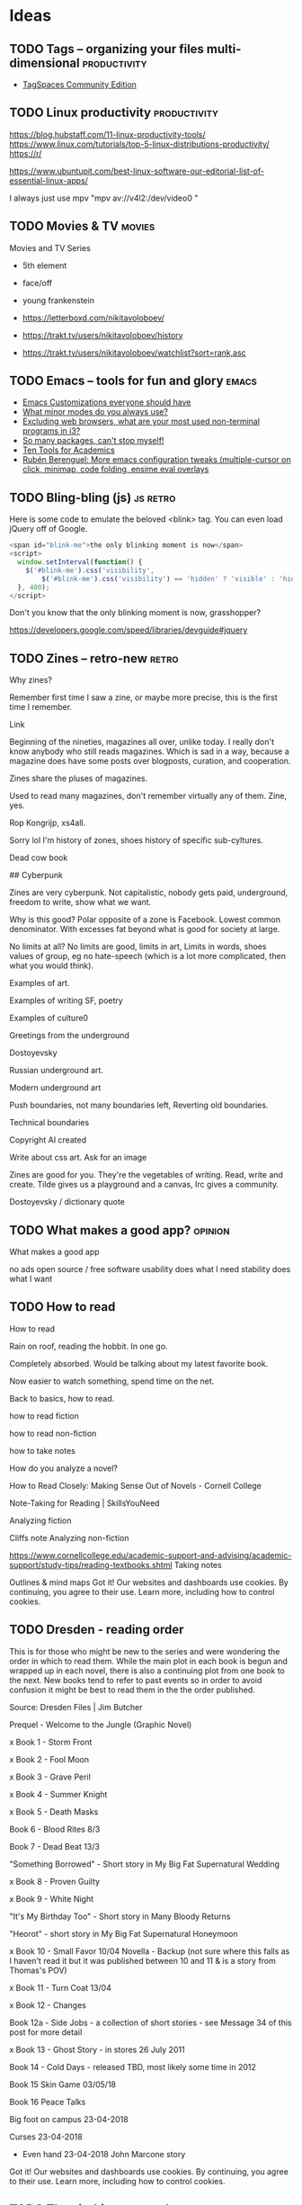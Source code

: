 #+hugo_base_dir: /home/plovs/Projects/QWxleA.github.io
#+category: blog

* Ideas
** TODO Tags -- organizing your files multi-dimensional           :productivity:
   :PROPERTIES:
   :EXPORT_FILE_NAME: tags-organizing-your-files-multi-dimensional
   :EXPORT_HUGO_CUSTOM_FRONT_MATTER: :description
   :EXPORT_HUGO_AUTO_SET_LASTMOD: t
   :END:

   - [[https://www.tagspaces.org/products/community/][TagSpaces Community Edition]]
** TODO Linux productivity                                        :productivity:
   :PROPERTIES:
   :EXPORT_FILE_NAME: linux-productivity
   :EXPORT_HUGO_CUSTOM_FRONT_MATTER: :description
   :EXPORT_HUGO_AUTO_SET_LASTMOD: t
   :END:

   https://blog.hubstaff.com/11-linux-productivity-tools/
https://www.linux.com/tutorials/top-5-linux-distributions-productivity/
https://r/

https://www.ubuntupit.com/best-linux-software-our-editorial-list-of-essential-linux-apps/

I always just use mpv "mpv av://v4l2:/dev/video0 "
** TODO Movies & TV                                                     :movies:
   :PROPERTIES:
   :EXPORT_FILE_NAME: movies-and-tv
   :EXPORT_HUGO_CUSTOM_FRONT_MATTER: :description
   :EXPORT_HUGO_AUTO_SET_LASTMOD: t
   :END:

   Movies and TV Series

   - 5th element
   - face/off
   - young frankenstein

   - https://letterboxd.com/nikitavoloboev/
   - https://trakt.tv/users/nikitavoloboev/history
   - https://trakt.tv/users/nikitavoloboev/watchlist?sort=rank,asc
** TODO Emacs -- tools for fun and glory                                 :emacs:
   :PROPERTIES:
   :EXPORT_FILE_NAME: emacs-tools-for-fun-and-glory
   :EXPORT_HUGO_CUSTOM_FRONT_MATTER: :description
   :EXPORT_HUGO_AUTO_SET_LASTMOD: t
   :END:

   - [[http://www.draketo.de/light/english/emacs/babcore][Emacs Customizations everyone should have]]
   - [[https://www.reddit.com/r/emacs/comments/898xgg/what_minor_modes_do_you_always_use][What minor modes do you always use?]]
   - [[https://www.reddit.com/r/i3wm/commencementts/8a5psj/excluding_web_browsers_what_are_your_most_used][Excluding web browsers, what are your most used non-terminal programs in i3?]]
   - [[https://www.reddit.com/r/emacs/comments/8ajdbq/so_many_packages_cant_stop_myself][So many packages, can't stop myself!]]
   - [[http://irreal.org/blog/?p=7011][Ten Tools for Academics]]
   - [[http://www.mostlymaths.net/2016/09/more-emacs-configuration-tweaks.html][Rubén Berenguel: More emacs configuration tweaks (multiple-cursor on click, minimap, code folding, ensime eval overlays]]
** TODO Bling-bling (js)                                              :js:retro:

 :PROPERTIES:

 :EXPORT_FILE_NAME: bling-bling--js

 :EXPORT_HUGO_CUSTOM_FRONT_MATTER: :description
 :EXPORT_HUGO_AUTO_SET_LASTMOD: t
 :END:

  Here is some code to emulate the beloved <blink> tag. You can even load jQuery off of Google.

  #+begin_src js
    <span id="blink-me">the only blinking moment is now</span>
    <script>
      window.setInterval(function() {
        $('#blink-me').css('visibility',
            $('#blink-me').css('visibility') == 'hidden' ? 'visible' : 'hidden')
      }, 400);
    </script>
  #+end_src

  Don't you know that the only blinking moment is now, grasshopper?

  https://developers.google.com/speed/libraries/devguide#jquery

** TODO Zines -- retro-new                                               :retro:

 :PROPERTIES:

 :EXPORT_FILE_NAME: zines-retro-new

 :EXPORT_HUGO_CUSTOM_FRONT_MATTER: :description
 :EXPORT_HUGO_AUTO_SET_LASTMOD: t
 :END:

 Why zines?

Remember first time I saw a zine, or maybe more precise, this is the first time I remember.

Link

Beginning of the nineties, magazines all over, unlike today. I really don't know anybody who still reads magazines. Which is sad in a way, because a magazine does have some posts over blogposts, curation, and cooperation.

Zines share the pluses of magazines.

Used to read many magazines, don't remember virtually any of them. Zine, yes.

Rop Kongrijp, xs4all.

Sorry lol I'm history of zones, shoes history of specific sub-cyltures.

Dead cow book

## Cyberpunk

Zines are very cyberpunk. Not capitalistic, nobody gets paid, underground, freedom to write, show what we want.

Why is this good? Polar opposite of a zone is Facebook. Lowest common denominator. With excesses fat beyond what is good for society at large.

No limits at all? No limits are good, limits in art,
Limits in words, shoes values of group, eg no hate-speech (which is a lot more complicated, then what you would think).

Examples of art.

Examples of writing
SF, poetry

Examples of culture0

Greetings from the underground

Dostoyevsky

Russian underground art.

Modern underground art

Push boundaries, not many boundaries left, Reverting old boundaries.

Technical boundaries

Copyright AI created

Write about css art. Ask for an image

Zines are good for you. They're the vegetables of writing. Read, write and create. Tilde gives us a playground and a canvas, Irc gives a community.

Dostoyevsky / dictionary quote

** TODO What makes a good app?                                         :opinion:

 :PROPERTIES:

 :EXPORT_FILE_NAME: what-makes-a-good-app

 :EXPORT_HUGO_CUSTOM_FRONT_MATTER: :description
 :EXPORT_HUGO_AUTO_SET_LASTMOD: t
 :END:

 What makes a good app

    no ads
    open source / free software
    usability
    does what I need
    stability
    does what I want

** TODO How to read

 :PROPERTIES:

 :EXPORT_FILE_NAME: how-to-read

 :EXPORT_HUGO_CUSTOM_FRONT_MATTER: :description
 :EXPORT_HUGO_AUTO_SET_LASTMOD: t
 :END:

 How to read

Rain on roof, reading the hobbit. In one go.

Completely absorbed. Would be talking about my latest favorite book.

Now easier to watch something, spend time on the net.

Back to basics, how to read.

    how to read fiction

    how to read non-fiction

    how to take notes

    How do you analyze a novel?

    How to Read Closely: Making Sense Out of Novels - Cornell College

    Note-Taking for Reading | SkillsYouNeed

Analyzing fiction

Cliffs note
Analyzing non-fiction

https://www.cornellcollege.edu/academic-support-and-advising/academic-support/study-tips/reading-textbooks.shtml
Taking notes

Outlines & mind maps
Got it!
Our websites and dashboards use cookies. By continuing, you agree to their use. Learn more, including how to control cookies.

** TODO Dresden - reading order

 :PROPERTIES:

 :EXPORT_FILE_NAME: dresden-reading-order

 :EXPORT_HUGO_CUSTOM_FRONT_MATTER: :description
 :EXPORT_HUGO_AUTO_SET_LASTMOD: t
 :END:

 This is for those who might be new to the series and were wondering the order in which to read them. While the main plot in each book is begun and wrapped up in each novel, there is also a continuing plot from one book to the next. New books tend to refer to past events so in order to avoid confusion it might be best to read them in the the order published.

Source: Dresden Files | Jim Butcher

    Prequel - Welcome to the Jungle (Graphic Novel)

    x Book 1 - Storm Front

    x Book 2 - Fool Moon

    x Book 3 - Grave Peril

    x Book 4 - Summer Knight

    x Book 5 - Death Masks

    Book 6 - Blood Rites 8/3

    Book 7 - Dead Beat 13/3

    "Something Borrowed" - Short story in My Big Fat Supernatural Wedding

    x Book 8 - Proven Guilty

    x Book 9 - White Night

    "It's My Birthday Too" - Short story in Many Bloody Returns

    "Heorot" - short story in My Big Fat Supernatural Honeymoon

    x Book 10 - Small Favor 10/04 Novella - Backup (not sure where this falls as I haven't read it but it was published between 10 and 11 & is a story from Thomas's POV)

    x Book 11 - Turn Coat 13/04

    x Book 12 - Changes

    Book 12a - Side Jobs - a collection of short stories - see Message 34 of this post for more detail

    x Book 13 - Ghost Story - in stores 26 July 2011

    Book 14 - Cold Days - released TBD, most likely some time in 2012

    Book 15 Skin Game 03/05/18

    Book 16 Peace Talks

    Big foot on campus 23-04-2018

    Curses 23-04-2018

- Even hand 23-04-2018 John Marcone story
Got it!
Our websites and dashboards use cookies. By continuing, you agree to their use. Learn more, including how to control cookies.

** TODO The eigthies -- secretly great                                   :music:
   :PROPERTIES:
   :EXPORT_FILE_NAME: the-eigthies-secretly-great
   :EXPORT_HUGO_CUSTOM_FRONT_MATTER: :description
   :EXPORT_HUGO_AUTO_SET_LASTMOD: t
   :END:

   - [100 Best Songs Of The 1980s - NME](http://www.nme.com/list/100-best-songs-of-the-1980s-1161)
   - [Sounds of the Eighties (BBC - Discs 1 and 2) (download torrent) Ted Cruzing](https://cruzing.xyz/torrent/6762065/Sounds_of_the_Eighties___(BBC_-_Discs_1_and_2))
   - [Best Songs Of The 80s - YouTube](https://m.youtube.com/watch?v=FKd2G9CYKmE)

** TODO futurespeak                                                   :language:
   :PROPERTIES:
   :EXPORT_FILE_NAME: futurespeak
   :EXPORT_HUGO_CUSTOM_FRONT_MATTER: :description
   :EXPORT_HUGO_AUTO_SET_LASTMOD: t
   :END:

   https://scifi.stackexchange.com/questions/51625/short-story-about-english-language-transformation

** TODO Sway -- a 21st century I3
   :PROPERTIES:
   :EXPORT_FILE_NAME: sway-21st-century-i3
   :EXPORT_HUGO_CUSTOM_FRONT_MATTER: :description
   :EXPORT_HUGO_AUTO_SET_LASTMOD: t
   :END:

   *Actions*

    #+begin_example
    Mod + Enter New terminal
    Mod + F Make current window fullscreen
    Mod + Shift + Q Quit program
    Mod + Shift + E Exit Sway
    Mod + Shift + C Reload Sway configuration
    Mod + Shift + - Move window to scratchpad
    Mod + - Show scratchpad
    #+end_example

    *Workspaces keys*

    #+begin_example
    Mod + 0..9 Change current workspace
    Mod + Shift + 0..9 Move current window to designated workspace
    Mod + B Horizontal layout
    Mod + V Vertical layout
    Mod + S Stacking layout
    Mod + E Toggle split layout
    Mod + W Tabbed layout
    Mod + A Focus on parent container
    Mod + Space Swap focus between tiling and floating
    Mod + Shift + Space Toggle floating mode
    Mod + Tab Next workspace
    Mod + Shift + Tab Previous workspace
    Mod + Left/Right/Up/Down Move focus of the window
    Mod + Shift + Left/Right/Up/Down Move the focused window in the workspace
    #+end_example

    *Resize mode*

    To resize windows, you must enter resize mode, with the Mod + R keybinding. After you enter resize mode you can resize windows with Left/Right/Up/Down keys, and press enter or escape to return to default mode.

** TODO on tech

   Install *mosh* on phone / tablet and tp220

   - [Mosh : Keith Winstein](https://launchpad.net/~keithw/+archive/ubuntu/mosh)
   - [Mosh Tool - An Alternative Option for SSH and How to Use It](http://linoxide.com/how-tos/mosh-alternative-ssh/)


* Posts
** DONE hugo and ngrok, for fun and profit                   :hugo:ngrok:webdev:
   CLOSED: [2021-01-17 Sun 13:25]
   :PROPERTIES:
   :EXPORT_FILE_NAME: hugo-and-ngrok-for-fun-and-profit
   :EXPORT_HUGO_CUSTOM_FRONT_MATTER: :description
   :EXPORT_HUGO_AUTO_SET_LASTMOD: nil
   :END:

   #+CAPTION: Tunnel ([[https://commons.wikimedia.org/wiki/File:Williamson_Tunnels_-_The_Banqueting_Hall.jpg][wikipedia]])
    #+NAME:   fig:tunnnel-ngrok
    [[/images/640px-Williamson_Tunnels_-_The_Banqueting_Hall.png]]

   [[https://gohugo.io/documentation/][Hugo]] is able to quickly update a site, and makes improving and bug-fixing very simple. Showing your work-in-progress online is not as simple, and probably not what you want, anyway. Comes in [[https://ngrok.com/][ngrok]].

   > ngrok allows you to expose a web server running on your local machine to the internet. Just tell ngrok what port your web server is listening on.

   Installation is simple, just download from [[https://ngrok.com/download][here]], and put it in your path.

   Forwarding a local hugo session is as simple as:

   #+begin_src shell
     ngrok http 1313
   #+end_src

   To automate it:

    #+begin_src shell
      #!/usr/bin/env bash
      # var for session name (to avoid repeated occurences)
      SN="hugostuff"
      PROJ="$(pwd)"

      tmux new-session -s "$SN" -n "$PROJ" -d

      tmux new-window -t "$SN:1" 'hugo -D -w server --disableFastRender'
      tmux new-window -t "$SN:2" 'ngrok http 1313'

      # Select window #1 and attach to the session
      tmux select-window -t "$SN:2"
      tmux -2 attach-session -t "$SN"
   #+end_src


   And ... that did not work well at all. On my machine it worked perfectly, but outside, where localhost did not work, my test-project missed all js-, css- and img-files. The solution is not hard, this is what I found in the theme:

   #+begin_src html
     <a class="navbar-brand" href="{{ "/" | relLangURL }}"><img class="logo" src="{{ "img/logo.jpeg" | absURL }}" alt="{{ .Site.Title }}"></a>
   #+end_src

   If you use =absURL=, you end up with **localhost** in the complete url, but if you use =relURL=, you get a relative link:

   #+caption: [[https://gohugo.io/functions/absurl/][Hugo documentation]]
   #+begin_src html
     {{ "mystyle.css" | absURL }} → "https://example.com/hugo/mystyle.css"
     {{ "mystyle.css" | relURL }} → "/hugo/mystyle.css"
   #+end_src

   Source: [[https://gohugo.io/functions/absurl/][Hugo documentation]]

   So, the problem was solved doing a quick find-replace: =s/absURL/relURL/g=

   #+begin_src html
     <a class="navbar-brand" href="{{ "/" | relLangURL }}"><img class="logo" src="{{ "img/logo.jpeg" | relURL }}" alt="{{ .Site.Title }}"></a>
   #+end_src

   Finally! Profit!

** DONE Putting my site on a diet
   CLOSED: [2021-01-18 Mon 18:05]
   :PROPERTIES:
   :EXPORT_FILE_NAME: putting-my-site-on-a-diet
   :EXPORT_HUGO_CUSTOM_FRONT_MATTER: :description
   :EXPORT_HUGO_AUTO_SET_LASTMOD: t
   :END:

   Surfing, I ran into [[https://512kb.club/][512kb.club]], on which the writer lamented:

   > The internet has become a bloated mess. Massive javascript libraries, countless client-side queries and overly complex frontend frameworks are par for the course these days.

   And I agree, the web is becoming unusable, or at least annoying, and we should all do our part. As the name implies, to become part of the club, the "... total UNCOMPRESSED web resources must not exceed 512KB." Mine did, so, time to put my slim down my site.

   Initial size, 349.9Kb, uncompressed, 558.1Kb:

   #+caption: 558.1 Kb -- not good enough
   [[/images/diet-size.png]]

   The biggest assets my site uses are the *Font Awesome* icons, so that's the obvious place to start. But how to get rid of those files (without loosing my icons)? Looking over my site I noticed that I don't really use all that many icons, just for **mastodon**, **github** and **email**. Why not replace those icons with (inline) svg icons instead? That thought lead me to [[http://oostens.me/posts/hugo-resources-inline-svg-icons/][this excellent page]].

   The short of it is:

   1. Create =<workdir>/assets/svg=, and dump the svgs in here.
   2. Add partial in =<workdir>/layouts/partials/inline-svg.html=.
   3. Add the shortcode in =<workdir>/layouts/shortcodes/inline-svg.html=.
   4. Add scss in =<workdir>/assets/sass/2-components/_svg.scss=

   #+caption: partial inline-svg.html
   #+begin_src html
     {{ $svg := resources.Get (print "svg/" . ".svg") }}
     <i class="inline-svg" >{{ $svg.Content | safeHTML }}</i>
   #+end_src

   #+caption: shortcode inline-svg.html
   #+begin_src html
     {{- partial "inline-svg" (.Get 0) -}}
   #+end_src

   #+caption: _svg.scss
   #+begin_src css
     .inline-svg {
       display: inline-block;
       vertical-align: middle;

       svg {
         width: 1em;
         height: 1em;
         fill: currentColor;
         display: inline-block;
       }
     }
   #+end_src

   All this should result in the following shortcode:

   #+begin_src html
     {{</* inline-svg "mastodon" */>}}
   #+end_src

   And if everything is correct, this prints a mastodon icon: {{< inline-svg "mastodon" >}}, yes!

   5. Next, replace all the 'Font awesome' icons.

      Find svg-icons from [[https://iconify.design/icon-sets/][iconify.design]]. Fix your template ... profit!

   #+caption: Much better! 348.3 Kb
   [[/images/diet-size-2.png]]

   Further steps, replace the logo with an svg, and use the same svg for the favicon. Minimize the svgs with [[https://jakearchibald.github.io/svgomg/][svgomg]]. REmove the last webfont, and improve the font-stack.

   #+caption: Yes! 167 Kb That's more like it.
   [[/images/diet-size-3.png]]


*** Resources

    - [[http://oostens.me/posts/hugo-resources-inline-svg-icons/][Hugo + resources = inline svg icons]]
    - [Icon Sets • Iconify](https://iconify.design/icon-sets/)
    - [[https://medium.com/swlh/are-you-using-svg-favicons-yet-a-guide-for-modern-browsers-836a6aace3df][Are you using SVG favicons yet? A guide for modern browsers.]] (maybe for later)

** DONE Cleanliness is next to ... BleachBit                             :tools:
   CLOSED: [2021-01-19 Tue 20:18]
   :PROPERTIES:
   :EXPORT_FILE_NAME: cleanliness-is-next-to-dot-dot-dot-bleachbit
   :EXPORT_HUGO_CUSTOM_FRONT_MATTER: :description
   :EXPORT_HUGO_AUTO_SET_LASTMOD: t
   :END:

   BleachBit is one of those apps that you don't really think about, but are great to have. As far as I can tell it is possible to do everything the app does in shell-scripts, bur honestly, do *you* have time to figure out wh is cluttering up your harddisk all the time? I rather spend time on my [[https://github.com/QWxleA/qwZsh][zsh config]].

   The latest version came out in [[https://www.bleachbit.org/news/bleachbit-420][Januari 2021]], and it has a cleaner for zoom now. Nice!

   Cleaned up 4.34Gb today. Wished that cleaning at home was just as fast.

** DONE Android Apps -- 2021                                           :android:
   CLOSED: [2021-01-22 Fri 23:48]
   :PROPERTIES:
   :EXPORT_FILE_NAME: android-apps-2021
   :EXPORT_HUGO_CUSTOM_FRONT_MATTER: :description
   :EXPORT_HUGO_AUTO_SET_LASTMOD: t
   :END:

   Now that we're at home a lot, it's time to clean up my phone. Over time I've fallen into some bad habits, and it's time to clean up my act.

   | Category                      | Currently using                        | Better alternative                          |
   |-------------------------------+----------------------------------------+---------------------------------------------|
   | [[*Ad blocker][Ad Blocker]]                    | [[https://blokada.org/][blokada.org]]                            | -                                           |
   | [[App store][App Store]]                     | Google App store                       | [[https://f-droid.org/][F-Droid]]                                     |
   | [[*Audio / Video conferencing][Audio / Video conferencing]]    | Zoom                                   | -                                           |
   | [[Contacts, AddressBook and Reminders][Contacts and AddressBook sync]] | Google addressbook                     | [[https://f-droid.org/en/packages/at.bitfire.davdroid/][DAVx⁵ - F-Droid]]                             |
   | [[*Ebooks][Ebooks]]                        | [[http://moondownload.com/][Moon+ Reader for Android]]               | ?                                           |
   | [[*Exercise][Exercise]]                      |                                        | [[https://gitlab.com/enjoyingfoss/feeel/-/wikis/home][Feeel - GitLab]]  [[https://f-droid.org/en/packages/de.dennisguse.opentracks/][OpenTracks]]                  |
   | [[*File synchronisation][File Synchronization]]          |                                        | [[https://syncthing.net/][Syncthing]]                                   |
   | [[*Habit forming][Habit forming]]                 |                                        | [[https://f-droid.org/en/packages/org.isoron.uhabits/][Loop Habit Tracker]]                          |
   | [[*Keyboard][Keyboard]]                      |                                        | [[https://anysoftkeyboard.github.io/][AnySoftKeyboard]]                             |
   | [[Messaging][Messaging]]                     | WhatsApp                               | [[https://github.com/vector-im/element-android][vector-im/element-android]]                   |
   | [[*Maps][Maps]]                          | Google Maps                            | [[https://osmand.net/][OsmAnd - Offline Mobile Maps and Navigation]] |
   | [[*Music][Music]]                         | [[https://neutroncode.com/apps/player][Neutron Music Player]]                   |                                             |
   | [[*Online Radio][Online Radio]]                  | [[https://f-droid.org/en/packages/net.programmierecke.radiodroid2/][RadioDroid]]                             |                                             |
   | [[*Password manager][Password Manager]]              | [[https://bitwarden.com/][Bitwarden Open Source Password Manager]] | [[http://www.keepassdroid.com/][KeePassDroid]]                                |
   | [[*Podcasts][Podcasts]]                      | [[https://www.pocketcasts.com/][Pocket Casts]]                           | [[https://antennapod.org/][AntennaPod]]                                  |
   | [[ App store][Proprietary app store]]         |                                        | [[https://f-droid.org/en/packages/com.github.yeriomin.yalpstore/][Yalp Store]]                                  |
   | [[Contacts, AddressBook and Reminders][Reminders]]                     |                                        | [[https://f-droid.org/en/packages/org.tasks/][Tasks.org]]                                   |
   | [[*RSS][RSS]]                           |                                        | [[https://f-droid.org/en/packages/com.nononsenseapps.feeder/][Feeder]] [[https://www.f-droid.org/en/packages/org.fox.tttrss/][Tiny Tiny RSS]]                        |
   | [[*Social Media][Social Media]]                  | Twitter, [[https://tusky.app/][Tusky]], [[https://github.com/fwgs/husky][Husky]]                  |                                             |
   | [[*Spaced repetition][Spaced repetition]]             | [[https://f-droid.org/en/packages/com.ichi2.anki/][AnkiDroid]]                              |                                             |
   | [[*Web Browsers][Web Browsers]]                  | Firefox Beta, Chrome, [[https://www.torproject.org/download/][tor browser]]      | [[https://f-droid.org/en/packages/org.mozilla.klar/][Firefox Klar]]                                |
   | [[Wine - the liquid version, not the Windows not-emulator][Wine]]                          | [[https://www.vivino.com/][Vivino]]                                 |                                             |
   | [[*YouTube Music and SoundCloud][YouTube Music and SoundCloud]]  | [[https://newpipe.net/][NewPipe]]                                |                                             |
*** Ad blocker

    It is impossible to use the web nowadays without a half decent ad-blocker. The first line of defense should be your DNS, so blocking some 40k sites at the DNS level clears up a lot of trash. Blokada is really good, I only notice how good using somebody elses Internet connction.

    Afaik this is a good and secure app: [[https://blokada.org/][blokada.org]] (doesn't need root)
*** App store
    This one is tricky. Some apps that I need cannot be downloaded from F-Droid. Sideloading sounds shady, how can I trust this third party site?

    I have both installed, but do my best to download more from [[https://f-droid.org/][F-Droid - Free and Open Source Android App Repository]].

    This seems interesting, and I plan to test it on my rooted old phone: [[https://f-droid.org/en/packages/com.github.yeriomin.yalpstore/][Yalp Store | F-Droid - Free and Open Source Android App Repository]]

    *Description:* Yalp Store lets you download apps '''directly''' from Google Play Store '''as
    apk files'''. It can search for '''updates''' of installed apps and lets you
    '''search''' for other apps. Yalp saves downloaded apks to your default download
    folder. Other features include browsing categories, viewing and leaving reviews,
    black/whitelisting apps for updates, filtering apps by being free/paid and
    containing/not containing ads.

*** Audio / Video conferencing

    Zoom is terrible. It is also what everybody in my surroundings use. For now no possible alternatives.
*** Contacts, AddressBook and Reminders

    Android phones have a linked google account, which has a linked address book. It is probably one of the worst things to give to Google, but ... it's very convenient. [[https://f-droid.org/en/packages/at.bitfire.davdroid/][DAVx⁵ - F-Droid]] looks like a nice(r) alternative, but I would have to setup a way to sync my data.

    Tasks can be used entirely offline, or synchronized with Google Tasks, CalDAV, or EteSync. It might be a good combo with DAVx5.
*** Ebooks
    [[http://moondownload.com/][Moon+ Reader for Android]], I really like this app, I bought it a long time ago, and use it regularly. Don't really know any alternatives, but haven't really looked.
*** Exercise
    Looked into this, and a lot of apps on the play store look really shady. [[https://gitlab.com/enjoyingfoss/feeel/-/wikis/home][Feeel - GitLab]] looks really nice, but so far I have been to lazy to really use it. I thought it interesting that the author asked for photos as a way to contribute.

    Also: [[https://f-droid.org/en/packages/de.dennisguse.opentracks/][OpenTracks]]
*** File synchronisation
    [[https://syncthing.net/][Syncthing]] is a famous app, I have tried it several times, but I have never been able to get it to work right. There was always something. Maybe because I only use mobile internet, so everything is connected to my phone, and that messes up the syncing? No idea, but I should really get this working, one day.
*** Habit forming
    [[https://f-droid.org/en/packages/org.isoron.uhabits/][Loop Habit Tracker]] is a simple app that helps you create and maintain good habits, allowing
    you to achieve your long-term goals. Detailed graphs and statistics show you how
    your habits improved over time. I mostly use Emacs, but this app looks really nice.
*** Keyboard

     [[https://anysoftkeyboard.github.io/][AnySoftKeyboard]] -- gestures, dark-mode and multiple languages, and doesn't spy on you. This is just a good app. Installed it not long ago, but have no complaints, so far.
*** Maps
    [[https://osmand.net/][OsmAnd]] is a great app, the offline support is perfect (as in really nice), but Google Maps is better. I should not be using it, but so far it is hard to break the habit. Installed OsmanA (again), and will do my best.
*** Messaging
    Not really a fan of messaging in general, and everybody I know uses WhatsApp, which doesn't help. Element, a Matrix client seems to be a much better alternative:Android, [[https://github.com/vector-im/element-android][vector-im/element-android]] and desktop, [[https://github.com/vector-im/element-web][vector-im/element-web]]
*** Music
     [[https://neutroncode.com/apps/player][Neutron Music Player]] is imho the best music player on Android. I bought it quite a while ago and don't intend to exchange it for something else. I didn't study it as far as security is concerned, but the developer is a hardcore audio nerd and it's hard to imagine him adding spyware to his pride and joy.
*** Online Radio
     [[https://f-droid.org/en/packages/net.programmierecke.radiodroid2/][RadioDroid]] is a new app for me, the app also supports the [[https://wiki.archlinux.org/index.php/Music_Player_Daemon][Music Player Daemon - ArchWiki]]. So far I really don't listen to the radio all that much. The app is ok.
*** Password manager
    Probaly the most important part of your personal digital security. I'm satisfied with [[https://bitwarden.com/][Bitwarden]], although I use their server, which is not the optimal solution. A better / more secure solution would be [[http://www.keepassdroid.com/][KeePassDroid]], combined with something from [[https://wiki.archlinux.org/index.php/KeePass][KeePass - ArchWiki]], but Bitwarden is very easy / convenient.
*** Podcasts

    This is another hard one. I have been using [[https://www.pocketcasts.com/][Pocket Casts]] for years, bought it actually, and it is a very nice and convenient app. [[https://antennapod.org/][AntennaPod]] is the best free and open app, it is quite good, just not as streamlined as Pocket Casts. I'll keep what I have for now, but it's good to know a good enough second option exists.
*** RSS
    I don't really use RSS on my phone, I use [[https://newsboat.org/][Newsboat]] on my desktop, and if you can't sync then it's just annoying. [[https://f-droid.org/en/packages/com.nononsenseapps.feeder/][Feeder]] looks like a good app, but as I mostly work from home it is not that relevant at the moment. [[https://www.f-droid.org/en/packages/org.fox.tttrss/][Tiny Tiny RSS]] would be a good idea if I ever get TTR installed on a publicly accessible server.
*** Social Media
    This one (should be) easy. Twitter bad, Mastodon good. I use  [[https://tusky.app/][Tusky]] often, but am playing with [[https://github.com/fwgs/husky][Husky]]. Let the best win! I like that it is possible to use both.
*** Spaced repetition
    Anki exists both on the desktop ([[https://apps.ankiweb.net/][Anki - powerful, intelligent flashcards]]), and on Android, [[https://f-droid.org/en/packages/com.ichi2.anki/][AnkiDroid]]. The server is closed source, but it's possible to run your own server with [[https://github.com/ankicommunity/anki-sync-server][anki-sync-server: A personal Anki sync server]]. See also: [[*Spaced repetition -- Learning with Emacs and Anki][Spaced repetition Learning with Emacs]].
*** Web Browsers
    This is a big one. Firefox has been very good for a while, so there really is no reason not to use it. Unfortunetely on the desktop, Chromium is better/easier for web-devel, and I slowly started using that. But Google has been helpful, [[https://www.zdnet.com/article/google-cuts-off-other-chromium-based-browsers-from-its-sync-service/][promising to cut off Chromium]], so that's a good reminder not to put our trust in our multi-alphabetical overlords.

    Firefox (beta) with sync is very convenient, it is possible to host a sync server as well:

    - [[https://wiki.archlinux.org/index.php/Firefox_Sync_Server][Firefox Sync Server - ArchWiki]]
    - [[https://github.com/mozilla-services/syncserver][mozilla-services/syncserver: Run-Your-Own Firefox Sync Server]]

    The [[https://www.torproject.org/download/][tor browser]] is a good browser as well, I just don't have a good use-case for it. I use it more for fun then anything.

    [[https://f-droid.org/en/packages/org.mozilla.klar/][Firefox Klar]], installed it (again), and put it on my front-page. Let's see if I can use it more. It *is* that you can lock the app with a fingerprint. Absolutely no extra work, and one extra step insecurity.

*** Wine - the liquid version, not the Windows not-emulator

    Closed source, and they send annoying email, but the app is very good, and the recommendations tasty: [[https://www.vivino.com/][Vivino.com - Buy the Right Wine]]. No alternatives afaik.

*** YouTube Music and SoundCloud

    This one is easy, nothing beats [[https://newpipe.net/][NewPipe - a free YouTube client]]. The UI is a little bit clunckier then the YouTube app, but it lacks adds, and even more important, you can listen to music with your screen locked, eg, with your phone in your pocket, which is kind of the point of a mobile phone.

    This app is the best app for Youtube, bar none. The only downside is that sometimes Google does something shady, and the app stops working. Then it's time to update. Not a big deal, but still, annoying.
*** links

  - https://njoseph.me/mediawiki/Privacy_Stack
  - [[https://garykim.dev/blog/2020/04/14/personal-f-droid-repository/][Personal F-Droid Repository • Gary Kim: Website]]

** DONE Hangul
   CLOSED: [2021-01-22 Fri 12:19]
   :PROPERTIES:
   :EXPORT_FILE_NAME: hangul
   :EXPORT_HUGO_CUSTOM_FRONT_MATTER: :description
   :EXPORT_HUGO_AUTO_SET_LASTMOD: t
   :END:

   After an interesting [[https://rage.love/@ljwrites/105592890222523701][conversation]] on Mastodon, I thought it would be interesting to look into  [[https://en.wikipedia.org/wiki/Hangul#Letters][Hangul]] or Korean, for the non-initiated. Languages are always fascinating, and non-latin languages double so. I can only read Latin, Cyrillic, and (Ancient) Greek, so anything to the west of Europe is new and interesting. On to hangul.

   The first article I read was [[https://www.mondly.com/blog/2020/05/25/hangul-korean-alphabet-pronunciation/][A Quick Guide to Hangul, the Korean Alphabet - Pronunciation and Rules]] on 'mondly', an app I use on my phone to improve my French. It's not really helping, but the app is not to blame. An interesting quote from the article was:

   > For hundreds of years before Hangul was created, Koreans wrote using Classical Chinese characters (which they called Hanja) alongside other native phonetic writing systems. However, many lower-class people didn’t know how to read or write because of the fundamental differences between Korean and Chinese and, of course, because of the large number of Chinese characters. After all, even today, many people find Chinese and Japanese very difficult to learn because of their complex writing systems. My scientific research ([[https://en.wikipedia.org/wiki/My_Sassy_Girl_(TV_series)][Wikipedia]]) noticed the same thing:

   #+caption: Chinese writing in the Joseon era
   [[/images/hangul-chinese.png]]

   Both Chinese and Japanese have, or use an enormous amount of characters, which makes it definitely nin-trivial for the non-native speaker to even get a glimpse of the language. The Korean alphabet, on the other hand, has only 24 basic latters, and they use not more then 5 strokes, so they don't look too complicated. Having studied several eastern european languages in the past, it was interesting to see several sounds we don't really have in the west, have equivalents in Korean and cyrillic, for example ㅈ (romanized 'ch', but not really see [[*Further reading][Further reading #3]] ) is somewhere between ч 'chai' or 'checkmate' and ц 'tsar'. Also, it always amazes me that, listening to the videos, it is obvious that for the native speaker, the diferences between sounds are very clear, and obvious, but to me it often sounds as if they just repeat the same sound. It was the same studying Russian, and I remember when I gradually started to notice the difference between sounds, it's fascinating how the brain works!

*** Further reading

    - 1. [[https://www.mondly.com/blog/2020/05/25/hangul-korean-alphabet-pronunciation/][A Quick Guide to Hangul, the Korean Alphabet - Pronunciation and Rules]]
    - 2. [[https://en.wikipedia.org/wiki/Hangul#Letters][Hangul - Wikipedia]]
    - 3. [[https://www.youtube.com/watch?v=J_flBycq5rg][How to REALLY Pronounce ㅈ/ㅊ/ㅉ | Korean Pronunciation Explained]]
    - 4. [[https://www.youtube.com/watch?v=h4AzYKfAe00][[Korean Pronunciation] How to pronounce 'ㅈ ㅉ ㅊ']]
    - 4. [[https://www.youtube.com/watch?v=85qJXvyFrIc][Learn Hangul 한글 (Korean Alphabet) in 30 minutes - YouTube]]

** DONE Spaced repetition -- Learning with Emacs and Anki
   CLOSED: [2021-01-23 Sat 12:19]
   :PROPERTIES:
   :EXPORT_FILE_NAME: spaced-repetition-learning-with-emacs
   :EXPORT_HUGO_CUSTOM_FRONT_MATTER: :description
   :EXPORT_HUGO_AUTO_SET_LASTMOD: t
   :END:

   Remembering is hard. Well, not for everybody, but for the average person, yes, it's hard. But, since leaving our caves, we have been busy creating tools. To remember things the best tools seems to be [[https://en.wikipedia.org/wiki/Spaced_repetition][Spaced repetition (Wikipedia)]]:

   > Spaced repetition is an evidence-based learning technique that is usually performed with flashcards. Newly introduced and more difficult flashcards are shown more frequently, while older and less difficult flashcards are shown less frequently in order to exploit the psychological spacing effect. The use of spaced repetition has been proven to increase rate of learning.

   The idea is to memorize 'hungul', the Korean alphabet. A popular tool seems to be [[https://ankiweb.net][anki]], open-source software that makes it easy to create and use 'decks' of cards. There are a whole bunch of decks for Korean, but I started out with [[https://ankiweb.net/shared/info/1831087318][this one]]. What I especially like is the possibility to use anki both on my phone ([[https://f-droid.org/en/packages/com.ichi2.anki/][AnkiDroid]]) and one my computer.

   After setting it up, I remembered [[https://irreal.org/blog/?p=8720][reading about org and anki]]. So, with a bit of googling I now have a simple setup to create my own cards. For Emacs, the second link under *Further reading* is excellent, for Anki, the 3rd.

   But first: let's memorize some more Korean characters, here's a small comic: ㅎㅂ ㄹㅆ ㄱㅎ ㄲㅎ (a man with a Hat, carrying a Bucket, sees a Ratelsnake, which hiSSes. the man with the Hat takes his Gun, and then the man with the Hat pulls the trigger to Kill the snake)

*** Further reading
    1. [[https://irreal.org/blog/?p=8720][Org and Anki | Irreal]]
    2. (!) [[https://yiufung.net/post/anki-org/][Power up Anki with Emacs, Org mode, anki-editor...]]
    3. (!) [[http://augmentingcognition.com/ltm.html][Augmenting Long-term Memory]]
    4. [[https://news.ycombinator.com/item?id=25226621][How to Memorize Faster with the Spaced Repetition Learning Technique | Hacker News]]
    5. [[https://github.com/abo-abo/pamparam][abo-abo/pamparam: Simple and fast flashcards for Emacs]]
    6. [[https://www.reddit.com/r/emacs/comments/gzz0a4/should_i_move_from_notion_to_orgmode/][Should I move from Notion to org-mode? : emacs]]
    7. [[https://jherrlin.github.io/posts/learn-awk/][Learn AWK with Emacs | jherrlin]]
    8. [[https://blog.jethro.dev/][Jethro Kuan]] (everything :-)
    9. [[https://github.com/louietan/org-drill][louietan/org-drill]]
    10. [[https://irreal.org/blog/?p=8318][Emacs Workout | Irreal]]
    11. [[https://github.com/l3kn/org-fc][l3kn/org-fc: Spaced Repetition System for Emacs org-mode]]
** WAITING XMonad from scratch -- day 1 -- Starting small               :xmonad:
   :PROPERTIES:
   :EXPORT_FILE_NAME: xmonad-from-scratch-day-1
   :EXPORT_HUGO_CUSTOM_FRONT_MATTER: :description
   :END:

*** Intro -- taste and time
    There are plenty of [[https://en.wikipedia.org/wiki/Comparison_of_X_window_managers][Window Managers]] for Linux and *BSD, some of the more famous ones are [[https://i3wm.org/][I3]], [[https://awesomewm.org][Awesome WM]], [[https://openbox.org/wiki/Openbox][OpenBox]], but there are many more.

    It is impossible to say which one is the best, the word *best* is a terrible qualifier, what does it mean *best*? The smallest, fastest, the one with the most things you can edit?

    Despite all that, XMonad is **one** of the **best** window managers. Why? Because it is really, really good at managing windows. With a little bit of elbow grease you can make it do whatever you want. And it can even look really good doing it:

    #+CAPTION: This is what your desktop could look like ... if you have taste, and lots of time
    #+NAME:   fig:xmonad-1
    [[/images/xmonad-day1-1.png]]

    In this series we will help you configure XMonad to do what you want, or at least, give you the tools to do so. BTW, although this desktop looks really good, it is by no means the most advanced configuration around.

    **Links:**

    - [[https://github.com/Axarva/dotfiles-2.0][Axarva/dotfiles-2.0]] - Bling! A really good looking XMonad install

*** Dev-environment

    Experimenting is fun, but loosing all your work not so much, so we will set up a simple dev-environment that we can use to play around.

    **Needed:**

    #+begin_src shell
      sudo pacman install xorg-server-xephyr xterm
    #+end_src

    For your convenience, here is a little shell-script that can help you run XMonad in xephyr, which is, in a window o your desktop. Doing it like this will make it easy to experiment, while keeping your daily driver intact. Then, when you're happy with it, you can move the XMonad configuration to either =$HOME/.xmonad= or, what I do, =$HOME/.config/xmonad=. XMonad will read either one.

    The script will (in the directory you run it from, for example =$HOME/Desktop=, or wherever you do your experiments), create a folder called =state=. In state it will create 3 directories =config=, =cache=, and =data=.

    #+begin_src shell
      $ tree state
      state
      ├── cache
      ├── config
      └── data

      3 directories, 0 files
    #+end_src

    Script:

    #+CAPTION: run-in-xephyr v.0.1
    #+begin_src shell :tangle-mode (identity #o555) :tangle "~/bin/run-in-xephyr.sh"
            #!/bin/sh -eu

            ################################################################################
            usage () {
              cat <<EOF
            Usage: run-in-xephyr.sh [options]

              -d NxN  Set the screen size to NxN
              -h      This message
              -n NUM  Set the internal DISPLAY to NUM
              -s NUM  Set the number of screens to NUM
            EOF
            }

            ################################################################################
            SCREENS=1
            SCREEN_SIZE="1024x768"
            DISPLAY_NUMBER=5

            ################################################################################
            while getopts "d:hn:s:" o; do
              case "${o}" in
                d) SCREEN_SIZE=$OPTARG
                   ;;

                h) usage
                   exit
                   ;;

                n) DISPLAY_NUMBER=$OPTARG
                   ;;

                s) SCREENS=$OPTARG
                   ;;

                ,*) echo; usage
                   exit 1
                   ;;
              esac
            done

            shift $((OPTIND-1))

            ################################################################################
            XMONAD_CONFIG_DIR=$(pwd)/state/config
            XMONAD_CACHE_DIR=$(pwd)/state/cache
            XMONAD_DATA_DIR=$(pwd)/state/data
            export XMONAD_CONFIG_DIR XMONAD_CACHE_DIR XMONAD_DATA_DIR

            mkdir -p "$XMONAD_CONFIG_DIR" "$XMONAD_CACHE_DIR" "$XMONAD_DATA_DIR"
            echo "xmonad will store state files in $(pwd)/state"

            ################################################################################
            SCREEN_COUNTER=0
            SCREEN_OPTS=""
            X_OFFSET_CURRENT="0"
            X_OFFSET_ADD=$(echo "$SCREEN_SIZE" | cut -dx -f1)

            while expr "$SCREEN_COUNTER" "<" "$SCREENS"; do
              SCREEN_OPTS="$SCREEN_OPTS -origin ${X_OFFSET_CURRENT},0 -screen ${SCREEN_SIZE}+${X_OFFSET_CURRENT}"
              SCREEN_COUNTER=$(("$SCREEN_COUNTER" + 1))
              X_OFFSET_CURRENT=$(("$X_OFFSET_CURRENT" + "$X_OFFSET_ADD"))
            done

            (
              # shellcheck disable=SC2086
              Xephyr $SCREEN_OPTS +xinerama +extension RANDR \
                     -ac -br -reset -terminate -verbosity 10 \
                     -softCursor ":$DISPLAY_NUMBER" &

              export DISPLAY=":$DISPLAY_NUMBER"
              echo "Waiting for windows to appear..." && sleep 2

              xterm -fg green -bg black -fn "monospace:pixelsize=14" -hold xrandr &
              xterm -fg green -bg black -fn "monospace:pixelsize=14" &
              exec /usr/bin/xmonad
            )
    #+end_src

    You obviously don't *have* to use the script, you can run XMonad in a VM, or even as your desktop, if you please.

    **For reference:**

    - [[https://wiki.archlinux.org/index.php/Xephyr][Arch wiki - Xephyr]]
*** Mimimal - lets start small

    XMonad is written in [[https://www.haskell.org/][haskell]], which is a really weird language. But, as XMonad proves, it is very powerfull, and you don't have too understand all (any?) haskell to be able to use XMonad for yourself. We will start small, and slowly add more functionality to our setup, explaining what we did.

    **Installation:**

    A minimal install needs the following, as you might have noticed, I am using Arch, but you can do the same on Ubuntu, Debian or whatever else you want to run, just use your flavor of package-manager. Arch is just a good base-line, as the packages it installs are as close to upstream as it gets:

    #+begin_src shell
      sudo pacman -S xmonad xmonad-contrib xmobar dmenu xterm
    #+end_src

    **XMonad** is XMonad itself, **xmonad-contrib** is a library of extra functionality (this is what makes XMonad so outstanding), **dmenu** is minimal a program launcher, and **xterm** is the default terminal. It looks a bit spartan, but it is enough to get a lot done, actually.

    To start up XMonad, to quote [[https://wiki.archlinux.org/index.php/Xmonad#Starting][the Arch Wiki]]:

    #+begin_quote
    Run xmonad with xinit (1).

    Alternatively, select Xmonad from the session menu in a display manager of choice (2).
    #+end_quote

    1. Which, translated for mortals means you add / create a file called =$HOME/.xinitrc=, and run =startx=:

    #+CAPTION: bare xinitrc
    #+begin_src sh
      exec xmonad
    #+end_src

    **Note:** On arch you need to install **xorg-xinit**, which contains =/usr/bin/startx=

    2. If you use a [[https://wiki.archlinux.org/index.php/Display_manager][display manager]], like GDM or SSDM, you can just choose *xmonad* when you login.

    **For reference:**

    - [[https://wiki.archlinux.org/index.php/Xmonad][xmonad - ArchWiki]]
    - [[https://wiki.archlinux.org/index.php/Xmobar][xmobar - ArchWiki]]
    - [[https://wiki.archlinux.org/index.php/Dmenu][dmenu - ArchWiki]]
    - [[https://wiki.archlinux.org/index.php/Xterm#Installation][xterm - ArchWiki]]

    Right, now we have the base of our setup. In our case, we will use =run-in-xephyr.sh=, which will put our environment in order, and run XMonad in a window on our desktop. But first, let's configure XMonad.

    Our first configuration is about as bare as it gets, the only changes from the default are:

  - favourite terminal
  - favourite keybinding

  #+caption: A minimal XMonad configuration
  #+begin_src haskell -n
  import XMonad

  main = xmonad def
          { modMask = mod4Mask -- Use Super instead of Alt
          , terminal = "alacritty"
          -- more changes
  }
  #+end_src

  **Explanation:**

  - line 1: XMonad does not come with all bells and whistles, you have to import libararies for functionality, starting with XMonad itself
  - line 3: **main:** this is a real haskell program, and haskell starts with *main*, next we call xmonad with the default config *def* (see [[xmonad1-default][here]])
    The changes we make in lines 4 and 5 override the defaults.
  - line 4: **modMask** is a variable xmonad has defined, we give it the value *mod4Mask* (Super).
  - line 5: **terminal**, default is xterm, we prefer *alacritty*.

  And that's it, your first haskell program!

  **Sidenote:** This really *is* a haskell program, if you want to, you can start up =ghci=, the haskell interpreter, and load your =xmonad.hs=. When your config gets more eleborate you can even interact with it in the interpreter!

  **Alternative**

  If you are using Super (or the Windows key, but we'll call it Super from now on) in your current WM (like I do), then use:

  #+caption: Even less of a XMonad configuration
  #+begin_src haskell
  import XMonad

  main = xmonad def
          { modMask = mod4Mask -- Use Super instead of Alt
          , terminal = "alacritty"
          -- more changes
  }
  #+end_src

  Note that xmonad>=0.11 has by default a list of the default keybindings bound to =M-S-/= or =M-?= (Depending on your settings, either =Alt+Shift+/=, or =Super+Shift+/=.

  **For reference:**

  - [[https://wiki.archlinux.org/index.php/Alacritty][Alacritty - ArchWiki]]
  - [[https://wiki.haskell.org/Xmonad/Config_archive/John_Goerzen%27s_Configuration][John Coerzen]]

*** PS -- the default configuration

    - [[https://wiki.haskell.org/Xmonad/Config_archive/Template_xmonad.hs_(darcs)][Template_xmonad.hs_(darcs)]]
    - [[https://wiki.haskell.org/Xmonad/Config_archive/yiannist%27s_xmonad.hs][yiannist's xmonad.hs]]

    #+caption: Default XMonad confiuration
    #+name: xmonad1-default
    #+begin_src haskell :tangle no
      --
      -- xmonad example config file.
      --
      -- A template showing all available configuration hooks,
      -- and how to override the defaults in your own xmonad.hs conf file.
      --
      -- Normally, you'd only override those defaults you care about.
      --

      import XMonad
      import Data.Monoid
      import System.Exit

      import qualified XMonad.StackSet as W
      import qualified Data.Map        as M

      -- The preferred terminal program, which is used in a binding below and by
      -- certain contrib modules.
      --
      myTerminal      = "xterm"

      -- Whether focus follows the mouse pointer.
      myFocusFollowsMouse :: Bool
      myFocusFollowsMouse = True

      -- Whether clicking on a window to focus also passes the click to the window
      myClickJustFocuses :: Bool
      myClickJustFocuses = False

      -- Width of the window border in pixels.
      --
      myBorderWidth   = 1

      -- modMask lets you specify which modkey you want to use. The default
      -- is mod1Mask ("left alt").  You may also consider using mod3Mask
      -- ("right alt"), which does not conflict with emacs keybindings. The
      -- "windows key" is usually mod4Mask.
      --
      myModMask       = mod1Mask

      -- The default number of workspaces (virtual screens) and their names.
      -- By default we use numeric strings, but any string may be used as a
      -- workspace name. The number of workspaces is determined by the length
      -- of this list.
      --
      -- A tagging example:
      --
      -- > workspaces = ["web", "irc", "code" ] ++ map show [4..9]
      --
      myWorkspaces    = ["1","2","3","4","5","6","7","8","9"]

      -- Border colors for unfocused and focused windows, respectively.
      --
      myNormalBorderColor  = "#dddddd"
      myFocusedBorderColor = "#ff0000"

      ------------------------------------------------------------------------
      -- Key bindings. Add, modify or remove key bindings here.
      --
      myKeys conf@(XConfig {XMonad.modMask = modm}) = M.fromList $

          -- launch a terminal
          [ ((modm .|. shiftMask, xK_Return), spawn $ XMonad.terminal conf)

          -- launch dmenu
          , ((modm,               xK_p     ), spawn "dmenu_run")

          -- launch gmrun
          , ((modm .|. shiftMask, xK_p     ), spawn "gmrun")

          -- close focused window
          , ((modm .|. shiftMask, xK_c     ), kill)

           -- Rotate through the available layout algorithms
          , ((modm,               xK_space ), sendMessage NextLayout)

          --  Reset the layouts on the current workspace to default
          , ((modm .|. shiftMask, xK_space ), setLayout $ XMonad.layoutHook conf)

          -- Resize viewed windows to the correct size
          , ((modm,               xK_n     ), refresh)

          -- Move focus to the next window
          , ((modm,               xK_Tab   ), windows W.focusDown)

          -- Move focus to the next window
          , ((modm,               xK_j     ), windows W.focusDown)

          -- Move focus to the previous window
          , ((modm,               xK_k     ), windows W.focusUp  )

          -- Move focus to the master window
          , ((modm,               xK_m     ), windows W.focusMaster  )

          -- Swap the focused window and the master window
          , ((modm,               xK_Return), windows W.swapMaster)

          -- Swap the focused window with the next window
          , ((modm .|. shiftMask, xK_j     ), windows W.swapDown  )

          -- Swap the focused window with the previous window
          , ((modm .|. shiftMask, xK_k     ), windows W.swapUp    )

          -- Shrink the master area
          , ((modm,               xK_h     ), sendMessage Shrink)

          -- Expand the master area
          , ((modm,               xK_l     ), sendMessage Expand)

          -- Push window back into tiling
          , ((modm,               xK_t     ), withFocused $ windows . W.sink)

          -- Increment the number of windows in the master area
          , ((modm              , xK_comma ), sendMessage (IncMasterN 1))

          -- Deincrement the number of windows in the master area
          , ((modm              , xK_period), sendMessage (IncMasterN (-1)))

          -- Toggle the status bar gap
          -- Use this binding with avoidStruts from Hooks.ManageDocks.
          -- See also the statusBar function from Hooks.DynamicLog.
          --
          -- , ((modm              , xK_b     ), sendMessage ToggleStruts)

          -- Quit xmonad
          , ((modm .|. shiftMask, xK_q     ), io (exitWith ExitSuccess))

          -- Restart xmonad
          , ((modm              , xK_q     ), spawn "xmonad --recompile; xmonad --restart")

          -- Run xmessage with a summary of the default keybindings (useful for beginners)
          , ((modm .|. shiftMask, xK_slash ), spawn ("echo \"" ++ help ++ "\" | xmessage -file -"))
          ]
          ++

          --
          -- mod-[1..9], Switch to workspace N
          -- mod-shift-[1..9], Move client to workspace N
          --
          [((m .|. modm, k), windows $ f i)
              | (i, k) <- zip (XMonad.workspaces conf) [xK_1 .. xK_9]
              , (f, m) <- [(W.greedyView, 0), (W.shift, shiftMask)]]
          ++

          --
          -- mod-{w,e,r}, Switch to physical/Xinerama screens 1, 2, or 3
          -- mod-shift-{w,e,r}, Move client to screen 1, 2, or 3
          --
          [((m .|. modm, key), screenWorkspace sc >>= flip whenJust (windows . f))
              | (key, sc) <- zip [xK_w, xK_e, xK_r] [0..]
              , (f, m) <- [(W.view, 0), (W.shift, shiftMask)]]


      ------------------------------------------------------------------------
      -- Mouse bindings: default actions bound to mouse events
      --
      myMouseBindings (XConfig {XMonad.modMask = modm}) = M.fromList $

          -- mod-button1, Set the window to floating mode and move by dragging
          [ ((modm, button1), (\w -> focus w >> mouseMoveWindow w
                                             >> windows W.shiftMaster))

          -- mod-button2, Raise the window to the top of the stack
          , ((modm, button2), (\w -> focus w >> windows W.shiftMaster))

          -- mod-button3, Set the window to floating mode and resize by dragging
          , ((modm, button3), (\w -> focus w >> mouseResizeWindow w
                                             >> windows W.shiftMaster))

          -- you may also bind events to the mouse scroll wheel (button4 and button5)
          ]

      ------------------------------------------------------------------------
      -- Layouts:

      -- You can specify and transform your layouts by modifying these values.
      -- If you change layout bindings be sure to use 'mod-shift-space' after
      -- restarting (with 'mod-q') to reset your layout state to the new
      -- defaults, as xmonad preserves your old layout settings by default.
      --
      -- The available layouts.  Note that each layout is separated by |||,
      -- which denotes layout choice.
      --
      myLayout = tiled ||| Mirror tiled ||| Full
        where
           -- default tiling algorithm partitions the screen into two panes
           tiled   = Tall nmaster delta ratio

           -- The default number of windows in the master pane
           nmaster = 1

           -- Default proportion of screen occupied by master pane
           ratio   = 1/2

           -- Percent of screen to increment by when resizing panes
           delta   = 3/100

      ------------------------------------------------------------------------
      -- Window rules:

      -- Execute arbitrary actions and WindowSet manipulations when managing
      -- a new window. You can use this to, for example, always float a
      -- particular program, or have a client always appear on a particular
      -- workspace.
      --
      -- To find the property name associated with a program, use
      -- > xprop | grep WM_CLASS
      -- and click on the client you're interested in.
      --
      -- To match on the WM_NAME, you can use 'title' in the same way that
      -- 'className' and 'resource' are used below.
      --
      myManageHook = composeAll
          [ className =? "MPlayer"        --> doFloat
          , className =? "Gimp"           --> doFloat
          , resource  =? "desktop_window" --> doIgnore
          , resource  =? "kdesktop"       --> doIgnore ]

      ------------------------------------------------------------------------
      -- Event handling

      -- * EwmhDesktops users should change this to ewmhDesktopsEventHook
      --
      -- Defines a custom handler function for X Events. The function should
      -- return (All True) if the default handler is to be run afterwards. To
      -- combine event hooks use mappend or mconcat from Data.Monoid.
      --
      myEventHook = mempty

      ------------------------------------------------------------------------
      -- Status bars and logging

      -- Perform an arbitrary action on each internal state change or X event.
      -- See the 'XMonad.Hooks.DynamicLog' extension for examples.
      --
      myLogHook = return ()

      ------------------------------------------------------------------------
      -- Startup hook

      -- Perform an arbitrary action each time xmonad starts or is restarted
      -- with mod-q.  Used by, e.g., XMonad.Layout.PerWorkspace to initialize
      -- per-workspace layout choices.
      --
      -- By default, do nothing.
      myStartupHook = return ()

      ------------------------------------------------------------------------
      -- Now run xmonad with all the defaults we set up.

      -- Run xmonad with the settings you specify. No need to modify this.
      --
      main = xmonad defaults

      -- A structure containing your configuration settings, overriding
      -- fields in the default config. Any you don't override, will
      -- use the defaults defined in xmonad/XMonad/Config.hs
      --
      -- No need to modify this.
      --
      defaults = def {
            -- simple stuff
              terminal           = myTerminal,
              focusFollowsMouse  = myFocusFollowsMouse,
              clickJustFocuses   = myClickJustFocuses,
              borderWidth        = myBorderWidth,
              modMask            = myModMask,
              workspaces         = myWorkspaces,
              normalBorderColor  = myNormalBorderColor,
              focusedBorderColor = myFocusedBorderColor,

            -- key bindings
              keys               = myKeys,
              mouseBindings      = myMouseBindings,

            -- hooks, layouts
              layoutHook         = myLayout,
              manageHook         = myManageHook,
              handleEventHook    = myEventHook,
              logHook            = myLogHook,
              startupHook        = myStartupHook
          }

      -- | Finally, a copy of the default bindings in simple textual tabular format.
      help :: String
      help = unlines ["The default modifier key is 'alt'. Default keybindings:",
          "",
          "-- launching and killing programs",
          "mod-Shift-Enter  Launch xterminal",
          "mod-p            Launch dmenu",
          "mod-Shift-p      Launch gmrun",
          "mod-Shift-c      Close/kill the focused window",
          "mod-Space        Rotate through the available layout algorithms",
          "mod-Shift-Space  Reset the layouts on the current workSpace to default",
          "mod-n            Resize/refresh viewed windows to the correct size",
          "",
          "-- move focus up or down the window stack",
          "mod-Tab        Move focus to the next window",
          "mod-Shift-Tab  Move focus to the previous window",
          "mod-j          Move focus to the next window",
          "mod-k          Move focus to the previous window",
          "mod-m          Move focus to the master window",
          "",
          "-- modifying the window order",
          "mod-Return   Swap the focused window and the master window",
          "mod-Shift-j  Swap the focused window with the next window",
          "mod-Shift-k  Swap the focused window with the previous window",
          "",
          "-- resizing the master/slave ratio",
          "mod-h  Shrink the master area",
          "mod-l  Expand the master area",
          "",
          "-- floating layer support",
          "mod-t  Push window back into tiling; unfloat and re-tile it",
          "",
          "-- increase or decrease number of windows in the master area",
          "mod-comma  (mod-,)   Increment the number of windows in the master area",
          "mod-period (mod-.)   Deincrement the number of windows in the master area",
          "",
          "-- quit, or restart",
          "mod-Shift-q  Quit xmonad",
          "mod-q        Restart xmonad",
          "mod-[1..9]   Switch to workSpace N",
          "",
          "-- Workspaces & screens",
          "mod-Shift-[1..9]   Move client to workspace N",
          "mod-{w,e,r}        Switch to physical/Xinerama screens 1, 2, or 3",
          "mod-Shift-{w,e,r}  Move client to screen 1, 2, or 3",
          "",
          "-- Mouse bindings: default actions bound to mouse events",
          "mod-button1  Set the window to floating mode and move by dragging",
          "mod-button2  Raise the window to the top of the stack",
          "mod-button3  Set the window to floating mode and resize by dragging"]

    #+end_src

** TODO XMonad from scratch -- day 2 -- Keybindings                     :xmonad:
   :PROPERTIES:
   :EXPORT_FILE_NAME: xmonad-from-scratch-day-2
   :EXPORT_HUGO_CUSTOM_FRONT_MATTER: :description
   :END:

*** My own keys - 1

    Add simple(r) keybindings. It will add to the existing ones, overriding them if nececeray.

    Module: [[http://hackage.haskell.org/package/xmonad-contrib-0.14/docs/XMonad-Util-EZConfig.html][XMonad-Util-EZConfig]]

    It's a good habit to read at least the intro of your new modules.

  #+begin_src haskell :tangle no
    import XMonad
    import XMonad.Util.EZConfig(additionalKeys)
    import XMonad.Util.Run(spawnPipe)
    import System.IO

    main = do
        xmonad $ defaultConfig
            { modMask = mod4Mask     -- Rebind Mod to the Windows key
            , terminal = "alacritty"
            } `additionalKeys`
            [ ((mod4Mask .|. shiftMask, xK_z), spawn "xscreensaver-command -lock")
            , ((controlMask, xK_Print), spawn "sleep 0.2; scrot -s")
            , ((0, xK_Print), spawn "scrot")
            , ((mod4Mask, xK_e), spawn "emacsclient -nc")
            , ((mod4Mask, xK_b), spawn "qutebrowser")
            ]
  #+end_src
*** My own keys - 2 Emacs

    Add Emacs-style keybindings (=additionalKeysP=). For a list of keys, see [[http://hackage.haskell.org/package/xmonad-contrib-0.14/docs/XMonad-Util-EZConfig.html#v:mkKeymap][here]].

    Module: [[http://hackage.haskell.org/package/xmonad-contrib-0.14/docs/XMonad-Util-EZConfig.html][XMonad-Util-EZConfig]]

    Notice =XMonad.Util.EZConfig(additionalKeysP)=!

    #+begin_src haskell :tangle no
      import XMonad
      import XMonad.Util.EZConfig(additionalKeysP)
      import XMonad.Util.Run(spawnPipe)
      import System.IO

      main = do
      xmonad $ defaultConfig
        { modMask = mod4Mask     -- Rebind Mod to the Windows key
        , terminal = "alacritty"
        } `additionalKeysP`
        [ -- So much easier!
          ("M-e", spawn "emacsclient -nc")
        , ("M-b", spawn "qutebrowser")
        ]
    #+end_src

*** My own keys - 3 descriptions

    Next we'll be adding [[https://hackage.haskell.org/package/xmonad-contrib-0.16/docs/XMonad-Util-NamedActions.html][XMonad.Util.NamedActions]].

    A wrapper for keybinding configuration that can list the available keybindings.

    Notice the difference beween the old help (which we haven't disabled yet) =M-?= and the new =M-<f1>=!

    #+begin_src haskell :tangle no
      import XMonad
      import XMonad.Util.Run(spawnPipe)
      import XMonad.Util.EZConfig
      import XMonad.Util.NamedActions
      import System.IO

      main = do
         xmonad $ addDescrKeys ((mod4Mask, xK_F1), xMessage) myKeys
                         defaultConfig { modMask = mod4Mask , terminal = "alacritty"}

      myKeys c = (subtitle "Custom Keys":) $ mkNamedKeymap c $
         [ ("M-e", addName "Emacsclient" $ spawn "emacsclient -nc")
         , ("M-b", addName "Qutebrowser" $ spawn "qutebrowser")
         , ("M-c", sendMessage' Expand)]
          ^++^
         [("<XF86AudioPlay>", spawn "mpc toggle" :: X ()),
          ("<XF86AudioNext>", spawn "mpc next")]
    #+end_src

    See also new-style and old-style (needs =:: X ()=!) used, divided by =^++^=.

**** Multiple key blocks

     With a nice little macro? to make it look better.

    #+begin_src haskell :tangle no
      import XMonad
      import XMonad.Util.Run(spawnPipe)
      import XMonad.Util.EZConfig
      import XMonad.Util.NamedActions
      -- import System.IO

      myTerminal = "alacritty"

      main = do
         xmonad $ addDescrKeys ((mod4Mask, xK_F1), xMessage) myKeys
                         defaultConfig { modMask = mod4Mask , terminal = myTerminal}

      myKeys conf = let
          subKeys str ks        = subtitle str : mkNamedKeymap conf ks
          in

          subKeys "My terminal bindings"
          [("M-h", addName "Htop"   $ spawn myTerminal)
          ] ^++^

          subKeys "My Emacs bindings"
          [("M-x a", addName "Emacsclient"   $ spawn "emacsclient -nc")
          ]
    #+end_src



**** More


      Links:

      - [[https://wiki.haskell.org/Xmonad/General_xmonad.hs_config_tips#Terminal_emulator_factories][Xmonad/General xmonad.hs config tips]]
      - [[https://hackage.haskell.org/package/xmonad-contrib-0.16/docs/XMonad-Doc-Extending.html][XMonad Doc Extending]]
      - [[https://wiki.haskell.org/Xmonad][wiki]] (has inkscape keyboard)

      - [[https://hackage.haskell.org/package/xmonad-0.15/docs/XMonad-Core.html#v:XConfig][XConfig]] what =can= be changed in main

** NEXT XMonad from scratch -- day 3 -- Xmobar                          :xmonad:
   :PROPERTIES:
   :EXPORT_FILE_NAME: xmonad-from-scratch-day-3
   :EXPORT_HUGO_CUSTOM_FRONT_MATTER: :description
   :END:

   New module:

   - [[https://hackage.haskell.org/package/xmonad-contrib-0.16/docs/XMonad-Hooks-DynamicLog.html][XMonad.Hooks.DynamicLog]]

   Adding the needed plumbing:

   #+begin_src haskell :tangle no
    import XMonad
    import XMonad.Hooks.DynamicLog
    import XMonad.Hooks.ManageDocks
    import XMonad.Util.Run(spawnPipe)
    import XMonad.Util.EZConfig
    import XMonad.Util.NamedActions
    import System.IO

    myTerminal = "alacritty"

    myKeys conf = let
        subKeys str ks        = subtitle str : mkNamedKeymap conf ks
        in

        subKeys "My terminal bindings"
        [("M-h", addName "Htop"   $ spawn myTerminal)
        ] ^++^

        subKeys "My Emacs bindings"
        [("M-x a", addName "Emacsclient"   $ spawn "emacsclient -nc")
        ]

    main = do
        xmproc <- spawnPipe "xmobar ~/.xmonad/xmobar.hs"
        xmonad
            $ addDescrKeys ((mod4Mask, xK_F1), xMessage) myKeys
            $ docks defaultConfig
            { layoutHook = avoidStruts  $  layoutHook defaultConfig
            , logHook = dynamicLogWithPP xmobarPP
                            { ppOutput = hPutStrLn xmproc
                            , ppTitle = xmobarColor "green" "" . shorten 50
                            }
            , modMask = mod4Mask
            }
  #+end_src

   And the bar itself:

   #+begin_src haskell :tangle no
    Config { font = "xft:Noto Sans:size=10:style=Bold"
           , bgColor = "black"
           , fgColor = "grey"
           , position = Top --W L 90
           , lowerOnStart = True
           , commands = [ Run Weather "EGPF" ["-t"," <tempF>F","-L","64","-H","77","--normal","green","--high","red","--low","lightblue"] 36000
                        , Run Cpu ["-L","3","-H","50","--normal","green","--high","red"] 10
                        , Run Memory ["-t","Mem: <usedratio>%"] 10
                        , Run Swap [] 10
                        , Run Date "%a %b %_d %l:%M" "date" 10
                        , Run StdinReader
                        ]
           , sepChar = "%"
           , alignSep = "}{"
           , template = "%StdinReader% }{  %cpu% | %memory% * %swap%    <fc=#ee9a00>%date%</fc> | %EGPF%"
           }
  #+end_src

** TODO XMonad from scratch -- day 4 -- Workspaces                      :xmonad:
   :PROPERTIES:
   :EXPORT_FILE_NAME: xmonad-from-scratch-day-4
   :EXPORT_HUGO_CUSTOM_FRONT_MATTER: :description
   :END:

   *Workspaces - switching and naming*

   New module:

   - [[http://hackage.haskell.org/package/xmonad-contrib-0.16/docs/XMonad-Layout-ShowWName.html][XMonad.Layout.ShowWName]]

  #+begin_src haskell :tangle no
    import XMonad
    import XMonad.Hooks.DynamicLog
    import XMonad.Hooks.ManageDocks
    import XMonad.Util.Run(spawnPipe)
    import XMonad.Util.EZConfig
    import XMonad.Util.NamedActions
    import System.IO
    import XMonad.Layout.ShowWName

    myTerminal = "alacritty"

    myStatusFG = "#777777"
    myStatusBG = "#222222"
    myStatusFN = "xft:FiraCode Nerd Font Mono:weight=bold:pixelsize=18:antialias=true:hinting=true"
    myLargeFont = "xft:NotoSansMono Nerd Font:bold:size=60:antialias=true:hinting=true"
    myFadeTime  = 1.0

    -- Theme for showWName which prints current workspace when you change workspaces.
    myShowWNameTheme :: SWNConfig
    myShowWNameTheme = def
        { swn_font              = myLargeFont
        , swn_fade              = myFadeTime
        , swn_bgcolor           = myStatusBG
        , swn_color             = myStatusFG
        }

    myKeys conf = let
        subKeys str ks        = subtitle str : mkNamedKeymap conf ks
        in

        subKeys "My terminal bindings"
        [("M-h", addName "Htop"   $ spawn myTerminal)
        ] ^++^

        subKeys "My Emacs bindings"
        [("M-x a", addName "Emacsclient"   $ spawn "emacsclient -nc")
        ]

    main = do
        xmproc <- spawnPipe "xmobar ~/.xmonad/xmobar.hs"
        xmonad
            $ addDescrKeys ((mod4Mask, xK_F1), xMessage) myKeys
            $ docks defaultConfig
            { layoutHook = showWName' myShowWNameTheme $ avoidStruts $ layoutHook defaultConfig
            , logHook = dynamicLogWithPP xmobarPP
                            { ppOutput = hPutStrLn xmproc
                            , ppTitle = xmobarColor "green" "" . shorten 50
                            }
            , modMask = mod4Mask
            }
  #+end_src

*** Naming workspaces

   #+begin_src haskell :tangle no
     import XMonad
     import XMonad.Hooks.DynamicLog
     import XMonad.Hooks.ManageDocks
     import XMonad.Util.Run(spawnPipe)
     import XMonad.Util.EZConfig
     import XMonad.Util.NamedActions
     import System.IO
     import XMonad.Layout.ShowWName

     myTerminal = "alacritty"

     myStatusFG = "#777777"
     myStatusBG = "#222222"
     myStatusFN = "xft:FiraCode Nerd Font Mono:weight=bold:pixelsize=18:antialias=true:hinting=true"
     myLargeFont = "xft:NotoSansMono Nerd Font:bold:size=60:antialias=true:hinting=true"
     myFadeTime  = 1.0

     -- Theme for showWName which prints current workspace when you change workspaces.
     myShowWNameTheme :: SWNConfig
     myShowWNameTheme = def
         { swn_font              = myLargeFont
         , swn_fade              = myFadeTime
         , swn_bgcolor           = myStatusBG
         , swn_color             = myStatusFG
         }

     myKeys conf = let
         subKeys str ks        = subtitle str : mkNamedKeymap conf ks
         in

         subKeys "My terminal bindings"
         [("M-h", addName "Htop"   $ spawn myTerminal)
         ] ^++^

         subKeys "My Emacs bindings"
         [("M-x a", addName "Emacsclient"   $ spawn "emacsclient -nc")
         ]

     wsWEB = "web"
     wsTXT = "txt"
     wsTRM = "term"
     wsSYS = "sys"
     wsCHT = "chat"
     wsFLT = "flot"
     wsMOV = "movies"
     wsTMP = "tmp"

     myWorkspaces = [wsWEB, wsTXT, wsTRM, wsSYS, wsCHT, wsFLT, wsMOV, wsTMP]

     main = do
         xmproc <- spawnPipe "xmobar ~/.xmonad/xmobar.hs"
         xmonad
             $ addDescrKeys ((mod4Mask, xK_F1), xMessage) myKeys
             $ docks defaultConfig
             { layoutHook =  showWName' myShowWNameTheme $ avoidStruts $ layoutHook defaultConfig
             , logHook    = dynamicLogWithPP xmobarPP
                             { ppOutput = hPutStrLn xmproc
                             , ppTitle = xmobarColor "green" "" . shorten 50
                             }
             , modMask    = mod4Mask
             , workspaces = myWorkspaces
             }
   #+end_src

** TODO XMonad from scratch -- day 5 -- Layouts                         :xmonad:
   :PROPERTIES:
   :EXPORT_FILE_NAME: xmonad-from-scratch-day-5
   :EXPORT_HUGO_CUSTOM_FRONT_MATTER: :description
   :END:


   This is where things get interesting. Xmonad has a /lot/ of different layout. We'll start with my favourites.

   New modules:

   - [[https://hackage.haskell.org/package/xmonad-contrib-0.16/docs/XMonad-Layout-Renamed.html][XMonad.Layout.Renamed]]
   - [[http://hackage.haskell.org/package/xmonad-contrib-0.16/docs/XMonad-Layout-Fullscreen.html][XMonad.Layout.Fullscreen]]

   =Mirror= takes a layout, and rotates it, twicw the fun with one layout!

   Added a keybinding =M-tab=, the default is =M-space=, to go the next layout.

   #+begin_src haskell :tangle no
    import XMonad
    import XMonad.Hooks.DynamicLog
    import XMonad.Hooks.ManageDocks
    import XMonad.Util.Run(spawnPipe)
    import XMonad.Util.EZConfig
    import XMonad.Util.NamedActions
    import System.IO
    import XMonad.Layout.ShowWName
    import XMonad.Layout.Fullscreen
    import XMonad.Layout.Renamed

    myTerminal = "alacritty"

    myStatusFG = "#777777"
    myStatusBG = "#222222"
    myStatusFN = "xft:FiraCode Nerd Font Mono:weight=bold:pixelsize=18:antialias=true:hinting=true"
    myLargeFont = "xft:NotoSansMono Nerd Font:bold:size=60:antialias=true:hinting=true"
    myFadeTime  = 1.0

    -- Theme for showWName which prints current workspace when you change workspaces.
    myShowWNameTheme :: SWNConfig
    myShowWNameTheme = def
        { swn_font              = myLargeFont
        , swn_fade              = myFadeTime
        , swn_bgcolor           = myStatusBG
        , swn_color             = myStatusFG
        }

    myKeys conf = let
        subKeys str ks        = subtitle str : mkNamedKeymap conf ks
        in

        subKeys "My terminal bindings"
        [("M-h", addName "Htop"   $ spawn myTerminal)
        ] ^++^

        subKeys "My Emacs bindings"
        [("M-x a", addName "Emacsclient"   $ spawn "emacsclient -nc")
        ] ^++^

        subKeys "Layout bindings"
        [ ("M-<Tab>", addName "Next layout" $ sendMessage NextLayout)
        ]

    wsWEB = "web"
    wsTXT = "txt"
    wsTRM = "term"
    wsSYS = "sys"
    wsCHT = "chat"
    wsFLT = "flot"
    wsMOV = "movies"
    wsTMP = "tmp"

    myWorkspaces = [wsWEB, wsTXT, wsTRM, wsSYS, wsCHT, wsFLT, wsMOV, wsTMP]

    myLayouthook = avoidStruts $
                   showWName' myShowWNameTheme $
                   -- layoutHook defaultConfig
                   tall ||| wide ||| full
    tall   = renamed [Replace "tall"] $ Tall 1 0.03 0.5
    wide   = renamed [Replace "wide"] $ Mirror tall
    full   = renamed [Replace "full"] $ Full

    main = do
        xmproc <- spawnPipe "xmobar ~/.xmonad/xmobar.hs"
        xmonad
            $ addDescrKeys ((mod4Mask, xK_F1), xMessage) myKeys
            $ docks defaultConfig
            { layoutHook = myLayouthook
            , logHook    = dynamicLogWithPP xmobarPP
                            { ppOutput = hPutStrLn xmproc
                            , ppTitle = xmobarColor "green" "" . shorten 50
                            }
            , modMask    = mod4Mask
            , workspaces = myWorkspaces
            }
  #+end_src

** TODO XMonad from scratch -- day 6 -- Colors, applications and variables :xmonad:
   :PROPERTIES:
   :EXPORT_FILE_NAME: xmonad-from-scratch-day-6
   :EXPORT_HUGO_CUSTOM_FRONT_MATTER: :description
   :END:

  No new libraries, just some rewriting for future expansion, better colors, and central variables.

  #+begin_src haskell :tangle no
    import XMonad
    import XMonad.Hooks.DynamicLog
    import XMonad.Hooks.ManageDocks
    import XMonad.Util.Run(spawnPipe)
    import XMonad.Util.EZConfig
    import XMonad.Util.NamedActions
    import System.IO
    import XMonad.Layout.ShowWName
    import XMonad.Layout.Fullscreen
    import XMonad.Layout.Renamed

    ------------------------------------------------------------------------}}}
    -- General                                                              {{{
    ---------------------------------------------------------------------------

    myModMask                     = mod4Mask
    myTerminal = "alacritty"

    wsWEB = "web"
    wsTXT = "txt"
    wsTRM = "term"
    wsSYS = "sys"
    wsCHT = "chat"
    wsFLT = "flot"
    wsMOV = "movies"
    wsTMP = "tmp"

    myWorkspaces = [wsWEB, wsTXT, wsTRM, wsSYS, wsCHT, wsFLT, wsMOV, wsTMP]

    ------------------------------------------------------------------------}}}
    -- Theme                                                                {{{
    ---------------------------------------------------------------------------

    myFocusFollowsMouse  = False
    myClickJustFocuses   = True

    base03  = "#002b36"
    base02  = "#073642"
    base01  = "#586e75"
    base00  = "#657b83"
    base0   = "#839496"
    base1   = "#93a1a1"
    base2   = "#eee8d5"
    base3   = "#fdf6e3"
    yellow  = "#b58900"
    orange  = "#cb4b16"
    red     = "#dc322f"
    magenta = "#d33682"
    violet  = "#6c71c4"
    blue    = "#268bd2"
    cyan    = "#2aa198"
    green   = "#859900"

    -- sizes
    gap         = 10
    topbar      = 10
    border      = 2
    prompt      = 20
    status      = 20

    myNormalBorderColor     = "#000000"
    myFocusedBorderColor    = active

    active      = blue
    activeWarn  = red
    inactive    = base02
    focusColor  = blue
    unfocusColor = base02

    myFont      = "-*-terminus-medium-*-*-*-*-160-*-*-*-*-*-*"
    myBigFont   = "-*-terminus-medium-*-*-*-*-240-*-*-*-*-*-*"
    myLargeFont = "xft:NotoSansMono Nerd Font:style=Bold:size=60:antialias=true:hinting=true"

    -- Theme for showWName which prints current workspace when you change workspaces.
    myShowWNameTheme :: SWNConfig
    myShowWNameTheme = def
        { swn_font              = myLargeFont
        , swn_fade              = 1.0
        , swn_bgcolor           = "#000000"
        , swn_color             = "#FFFFFF"
        }

    ------------------------------------------------------------------------}}}
    -- Keys                                                                 {{{
    ---------------------------------------------------------------------------

    myKeys conf = let
        subKeys str ks        = subtitle str : mkNamedKeymap conf ks
        in

        subKeys "My terminal bindings"
        [("M-h", addName "Htop"   $ spawn myTerminal)
        ] ^++^

        subKeys "My Emacs bindings"
        [("M-x a", addName "Emacsclient"   $ spawn "emacsclient -nc")
        ]

    ------------------------------------------------------------------------}}}
    -- Hooks & main                                                         {{{
    ---------------------------------------------------------------------------

    myLayouthook = avoidStruts $
                   showWName' myShowWNameTheme $
                   -- layoutHook defaultConfig
                   tall ||| wide ||| full
    tall   = renamed [Replace "tall"] $ Tall 1 0.03 0.5
    wide   = renamed [Replace "wide"] $ Mirror tall
    full   = renamed [Replace "full"] $ Full

    main = do
        xmproc <- spawnPipe "xmobar ~/.xmonad/xmobar.hs"
        xmonad
            $ addDescrKeys ((mod4Mask, xK_F1), xMessage) myKeys
            $ docks def
                { borderWidth        = border
                , clickJustFocuses   = myClickJustFocuses
                , focusFollowsMouse  = myFocusFollowsMouse
                , normalBorderColor  = myNormalBorderColor
                , focusedBorderColor = myFocusedBorderColor
                , layoutHook =  myLayouthook
                , logHook  = dynamicLogWithPP xmobarPP
                    { ppOutput          = hPutStrLn xmproc
                    , ppCurrent         = xmobarColor active "" . wrap "[" "]"
                    , ppTitle           = xmobarColor active "" . shorten 50
                    , ppVisible         = xmobarColor base0  "" . wrap "(" ")"
                    , ppUrgent          = xmobarColor red    "" . wrap " " " "
                    , ppHiddenNoWindows = const ""
                    , ppSep             = xmobarColor red myNormalBorderColor " : "
                    , ppWsSep           = " "
                    , ppLayout          = xmobarColor yellow ""
                    , ppOrder           = id
                    }
                , modMask    = mod4Mask
                , workspaces = myWorkspaces
                }
  #+end_src

  **And mobar:**

  Three kind of fonts used, regular, bold for the time, and font-awesome for icons.
  Colors the same as in our =xmonad.hs=.

  #+begin_src haskell
    Config { font = "xft:Noto Sans:size=10:style=Regular"
           , additionalFonts   = [ "xft:FontAwesome:pixelsize=16:antialias=true:hinting=true",
                                   "xft:Noto Sans:size=10:style=Bold"]
           , allDesktops       = True
           , bgColor           = "#000000"
           , fgColor           = "#586e75"
           , overrideRedirect  = True
           , commands           = [
           Run Cpu [ "--template", "<fc=#a9a1e1><fn=1></fn></fc> <total>%"
                --, "--normal","#bbc2cf"
                , "-L", "40"
                , "-H", "60"
                , "-l", "#586e75"
                , "-h", "#dc322f" -- red
                ] 50
            , Run Memory ["-t","<fc=#51afef><fn=1></fn></fc> <usedratio>%"
                , "-H","80"
                , "-L","10"
                , "-l", "#586e75"
                , "-h", "#268bd2" -- blue, just to differentiate from cpu bar
                ] 50
            , Run Wireless "" -- will match any wireless device
                [ "-a", "l"
                , "-x", "-"
                , "-t", "<fc=#6c71c4><fn=1>\xf1eb</fn> <essid> <quality>%</fc>"
                , "-L", "50"
                , "-H", "75"
                -- , "-l", "#dc322f" -- red
                , "-l", "#6c71c4" -- violet
                , "-n", "#6c71c4" -- violet
                , "-h", "#6c71c4" -- violet
                ] 10
            , Run StdinReader
            , Run Battery
                [ "-t", "<fc=#b58900><acstatus></fc>"
                , "-L", "20"
                , "-H", "85"
                , "-l", "#dc322f"
                , "-n", "#b58900"
                , "-h", "#b58900"
                , "--" -- battery specific options
                -- discharging status
                , "-o"  , "<fn=1>\xf242</fn> <left>% (<timeleft>) <watts>"
                -- AC "on" status
                , "-O"  , "<fn=1>\xf1e6</fn> <left>%"
                -- charged status
                , "-i"  , "<fn=1>\xf1e6</fn> <left>%"
                , "--off-icon-pattern", "<fn=1>\xf1e6</fn>"
                , "--on-icon-pattern", "<fn=1>\xf1e6</fn>"
                ] 10
            , Run Date "<fc=#268bd2><fn=1>\xf073</fn> %a %_d %b %Y | d.%j w.%W</fc>   <fc=#2AA198><fn=1></fn><fn=2> %H:%M:%S</fn></fc>" "date" 10
            ]
            , sepChar            = "%"
            , alignSep           = "}{"
            , template           = " %StdinReader% }{ %cpu%  %memory%  %wi%  %battery% | %date% "
    }

  #+end_src

** TODO XMonad from scratch -- day 7 -- Making yourself at home         :xmonad:
   :PROPERTIES:
   :EXPORT_FILE_NAME: xmonad-from-scratch-day-7
   :EXPORT_HUGO_CUSTOM_FRONT_MATTER: :description
   :END:

  Now that we have a decent window manager, it's time to settle in. To do so we'll add a bunch of keybindings, and start some applications at login.

  New module:

  - [[http://hackage.haskell.org/package/xmonad-contrib-bluetilebranch-0.9.1.4/docs/XMonad-Util-SpawnOnce.html][XMonad.Util.SpawnOnce]] -- A module for spawning a command once, and only once. Useful to start status bars and make session settings inside startupHook.

  #+begin_src haskell :tangle no
    import XMonad
    import XMonad.Hooks.DynamicLog
    import XMonad.Hooks.ManageDocks
    import XMonad.Util.Run(spawnPipe)
    import XMonad.Util.EZConfig
    import XMonad.Util.NamedActions
    import System.IO
    import XMonad.Layout.ShowWName
    import XMonad.Layout.Fullscreen
    import XMonad.Layout.Renamed
    import XMonad.Util.SpawnOnce

    ------------------------------------------------------------------------}}}
    -- General                                                              {{{
    ---------------------------------------------------------------------------

    myModMask                     = mod4Mask
    myTerminal = "alacritty"
    myBrowser  = "qutebrowser"

    wsWEB = "web"
    wsTXT = "txt"
    wsTRM = "term"
    wsSYS = "sys"
    wsCHT = "chat"
    wsFLT = "flot"
    wsMOV = "movies"
    wsTMP = "tmp"

    myWorkspaces = [wsWEB, wsTXT, wsTRM, wsSYS, wsCHT, wsFLT, wsMOV, wsTMP]

    ------------------------------------------------------------------------}}}
    -- Theme                                                                {{{
    ---------------------------------------------------------------------------

    myFocusFollowsMouse  = False
    myClickJustFocuses   = True

    base03  = "#002b36"
    base02  = "#073642"
    base01  = "#586e75"
    base00  = "#657b83"
    base0   = "#839496"
    base1   = "#93a1a1"
    base2   = "#eee8d5"
    base3   = "#fdf6e3"
    yellow  = "#b58900"
    orange  = "#cb4b16"
    red     = "#dc322f"
    magenta = "#d33682"
    violet  = "#6c71c4"
    blue    = "#268bd2"
    cyan    = "#2aa198"
    green   = "#859900"

    -- sizes
    gap         = 10
    topbar      = 10
    border      = 2
    prompt      = 20
    status      = 20

    myNormalBorderColor     = "#000000"
    myFocusedBorderColor    = active

    active      = blue
    activeWarn  = red
    inactive    = base02
    focusColor  = blue
    unfocusColor = base02

    myFont      = "-*-terminus-medium-*-*-*-*-160-*-*-*-*-*-*"
    myBigFont   = "-*-terminus-medium-*-*-*-*-240-*-*-*-*-*-*"
    myLargeFont = "xft:NotoSansMono Nerd Font:style=Bold:size=60:antialias=true:hinting=true"

    -- Theme for showWName which prints current workspace when you change workspaces.
    myShowWNameTheme :: SWNConfig
    myShowWNameTheme = def
        { swn_font              = myLargeFont
        , swn_fade              = 1.0
        , swn_bgcolor           = "#000000"
        , swn_color             = "#FFFFFF"
        }

    ------------------------------------------------------------------------}}}
    -- Keys                                                                 {{{
    ---------------------------------------------------------------------------

    myKeys conf = let
        subKeys str ks        = subtitle str : mkNamedKeymap conf ks
        in

        subKeys "My Applications"
        [ ("M-h", addName "Htop"   $ spawn myTerminal)
        , ("M-b", addName "Browser"   $ spawn myBrowser)
        ] ^++^

        subKeys "My Emacs bindings"
        [("M-x a", addName "Emacsclient"   $ spawn "emacsclient -nc")
        ]



    ------------------------------------------------------------------------}}}
    -- Hooks & main                                                         {{{
    ---------------------------------------------------------------------------

    myLayouthook = avoidStruts $
                   showWName' myShowWNameTheme $
                   -- layoutHook defaultConfig
                   tall ||| wide ||| full
    tall   = renamed [Replace "tall"] $ Tall 1 0.03 0.5
    wide   = renamed [Replace "wide"] $ Mirror tall
    full   = renamed [Replace "full"] $ Full

    -- myStartupHook :: X ()
    myStartupHook = do
          spawnOnce "wallpaper"
          spawnOnce "picom &"
          spawnOnce "dunst &"
          spawnOnce "/usr/bin/emacs --daemon &"
          spawnOnce "unclutter --timeout 4 --jitter 10 --ignore-scrolling -b"

    main = do
        xmproc <- spawnPipe "xmobar ~/.xmonad/xmobar.hs"
        xmonad
            $ addDescrKeys ((mod4Mask, xK_F1), xMessage) myKeys
            $ docks def
                { borderWidth        = border
                , clickJustFocuses   = myClickJustFocuses
                , focusFollowsMouse  = myFocusFollowsMouse
                , normalBorderColor  = myNormalBorderColor
                , focusedBorderColor = myFocusedBorderColor
                , layoutHook =  myLayouthook
                , startupHook        = myStartupHook
                , logHook  = dynamicLogWithPP xmobarPP
                    { ppOutput          = hPutStrLn xmproc
                    , ppCurrent         = xmobarColor active "" . wrap "[" "]"
                    , ppTitle           = xmobarColor active "" . shorten 50
                    , ppVisible         = xmobarColor base0  "" . wrap "(" ")"
                    , ppUrgent          = xmobarColor red    "" . wrap " " " "
                    , ppHiddenNoWindows = const ""
                    , ppSep             = xmobarColor red myNormalBorderColor " : "
                    , ppWsSep           = " "
                    , ppLayout          = xmobarColor yellow ""
                    , ppOrder           = id
                    }
                , modMask    = mod4Mask
                , workspaces = myWorkspaces
                }
  #+end_src

** TODO XMonad from scratch -- day 8 -- Projects                        :xmonad:
   :PROPERTIES:
   :EXPORT_FILE_NAME: xmonad-from-scratch-day-8
   :EXPORT_HUGO_CUSTOM_FRONT_MATTER: :description
   :END:

  Time to get to work!

  New modules:

  - [[https://hackage.haskell.org/package/xmonad-contrib-0.16/docs/XMonad-Actions-DynamicProjects.html][XMonad.Actions.DynamicProjects]] -- Imbues workspaces with additional features so they can be treated as individual project areas.
  - [[https://hackage.haskell.org/package/xmonad-contrib-0.16/docs/XMonad-Prompt.html][XMonad.Prompt]] -- A module for writing graphical prompts for XMonad
  - [[https://hackage.haskell.org/package/xmonad-contrib-0.16/docs/XMonad-Actions-CycleWS.html][XMonad.Actions.CycleWS]] -- Provides bindings to cycle forward or backward through the list of workspaces, to move windows between workspaces, and to cycle between screens. More general combinators provide ways to cycle through workspaces in various orders, to only cycle through some subset of workspaces, and to cycle by more than one workspace at a time.

  #+begin_src haskell :tangle no
    import XMonad
    import XMonad.Hooks.DynamicLog
    import XMonad.Hooks.ManageDocks
    import XMonad.Util.Run(spawnPipe)
    import XMonad.Util.EZConfig
    import XMonad.Util.NamedActions
    import System.IO
    import XMonad.Layout.ShowWName
    import XMonad.Layout.Fullscreen
    import XMonad.Layout.Renamed
    import XMonad.Util.SpawnOnce

    import XMonad.Actions.DynamicProjects
    import XMonad.Prompt
    import XMonad.Actions.CycleWS

    ------------------------------------------------------------------------}}}
    -- General                                                              {{{
    ---------------------------------------------------------------------------

    myModMask                     = mod4Mask
    myTerminal = "alacritty"
    myBrowser  = "qutebrowser"

    wsWEB = "web"
    wsTXT = "txt"
    wsTRM = "term"
    wsSYS = "sys"
    wsCHT = "chat"
    wsFLT = "flot"
    wsMOV = "movies"
    wsTMP = "tmp"
    wsPythonP = "Python"
    wsXmonadP = "Xmonad"

    myWorkspaces = [wsWEB, wsTXT, wsTRM, wsSYS, wsCHT, wsFLT, wsMOV, wsTMP]

    ---------------------------------------------------------------------------
    -- Projects                                                              --
    ---------------------------------------------------------------------------

    projects :: [Project]
    projects =
        [ Project { projectName     = wsPythonP
            , projectDirectory  = "~/Projects/Python"
            , projectStartHook  = Just $ do spawnOnce (myTerminal ++ " --class pythonP")
                                            spawnOnce "pcmanfm ~/Video/Python"
            }
        , Project { projectName     = wsXmonadP
            , projectDirectory  = "~/Projects/Xmonad-from-scratch"
            , projectStartHook  = Just $ do spawnOnce "emacsclient -nc ~/Projects/Xmonad-from-scratch  -F '((name . \"xmonadP\"))'"
                                            spawnOnce (myTerminal ++ "--class xmonadP")
            }
        ]

    ------------------------------------------------------------------------}}}
    -- Theme                                                                {{{
    ---------------------------------------------------------------------------

    myFocusFollowsMouse  = False
    myClickJustFocuses   = True

    base03  = "#002b36"
    base02  = "#073642"
    base01  = "#586e75"
    base00  = "#657b83"
    base0   = "#839496"
    base1   = "#93a1a1"
    base2   = "#eee8d5"
    base3   = "#fdf6e3"
    yellow  = "#b58900"
    orange  = "#cb4b16"
    red     = "#dc322f"
    magenta = "#d33682"
    violet  = "#6c71c4"
    blue    = "#268bd2"
    cyan    = "#2aa198"
    green   = "#859900"

    -- sizes
    gap         = 10
    topbar      = 10
    myBorder    = 2
    myPrompt    = 26
    status      = 20

    myNormalBorderColor     = "#000000"
    myFocusedBorderColor    = active

    active      = blue
    activeWarn  = red
    inactive    = base02
    focusColor  = blue
    unfocusColor = base02

    myFont      = "xft:NotoSansMono Nerd Font:style=Regular:size=12:antialias=true:hinting=true"
    myBigFont   = "xft:NotoSansMono Nerd Font:style=Regular:size=12:antialias=true:hinting=true"
    myLargeFont = "xft:NotoSansMono Nerd Font:style=Bold:size=60:antialias=true:hinting=true"

    -- Theme for showWName which prints current workspace when you change workspaces.
    myShowWNameTheme :: SWNConfig
    myShowWNameTheme = def
        { swn_font              = myLargeFont
        , swn_fade              = 1.0
        , swn_bgcolor           = "#000000"
        , swn_color             = "#FFFFFF"
        }

    myPromptTheme = def
        { font                  = myFont
        , bgColor               = base03
        , fgColor               = active
        , fgHLight              = base03
        , bgHLight              = active
        , borderColor           = base03
        , promptBorderWidth     = 0
        , height                = myPrompt
        , position              = Top
        }

    warmPromptTheme = myPromptTheme
        { bgColor               = yellow
        , fgColor               = base03
        , position              = Top
        }

    hotPromptTheme = myPromptTheme
        { bgColor               = red
        , fgColor               = base3
        , position              = Top
        }

    ------------------------------------------------------------------------}}}
    -- Keys                                                                 {{{
    ---------------------------------------------------------------------------

    myKeys conf = let
        subKeys str ks        = subtitle str : mkNamedKeymap conf ks
        in

        subKeys "My Applications"
        [ ("M-h", addName "Htop"   $ spawn myTerminal)
        , ("M-b", addName "Browser"   $ spawn myBrowser)
        ] ^++^

        subKeys "My Emacs bindings"
        [ ("M-x a", addName "Emacsclient"   $ spawn "emacsclient -nc")
        ] ^++^

        subKeys "Projects"
        [ ("M-w", addName "switch Project Prompt" $ switchProjectPrompt warmPromptTheme)
        , ("M-S-w", addName "shift To Project Prompt" $ shiftToProjectPrompt warmPromptTheme)
        , ("M-<Left>", addName "next workspace" $ prevWS)
        , ("M-<Right>", addName "previous workspace" $ nextWS)
        , ("M-z", addName "toggle last workspace" $ toggleWS)
        , ("M-S-<Left>", addName "XX next workspace" $ shiftToNext >> prevWS)
        , ("M-S-<Right>", addName "XX previous workspace" $ shiftToNext >> nextWS)
        ]

    ------------------------------------------------------------------------}}}
    -- Hooks & main                                                         {{{
    ---------------------------------------------------------------------------

    myLayouthook = avoidStruts $
                   showWName' myShowWNameTheme $
                   -- layoutHook defaultConfig
                   tall ||| wide ||| full
    tall   = renamed [Replace "tall"] $ Tall 1 0.03 0.5
    wide   = renamed [Replace "wide"] $ Mirror tall
    full   = renamed [Replace "full"] $ Full

    -- myStartupHook :: X ()
    myStartupHook = do
          spawnOnce "wallpaper"
          spawnOnce "picom &"
          spawnOnce "dunst &"
          spawnOnce "/usr/bin/emacs --daemon &"
          spawnOnce "unclutter --timeout 4 --jitter 10 --ignore-scrolling -b"

    main = do
        xmproc <- spawnPipe "xmobar ~/.xmonad/xmobar.hs"
        xmonad
            $ addDescrKeys ((mod4Mask, xK_F1), xMessage) myKeys
            $ dynamicProjects projects
            $ docks def
                { borderWidth        = myBorder
                , clickJustFocuses   = myClickJustFocuses
                , focusFollowsMouse  = myFocusFollowsMouse
                , normalBorderColor  = myNormalBorderColor
                , focusedBorderColor = myFocusedBorderColor
                , layoutHook =  myLayouthook
                , startupHook        = myStartupHook
                , logHook  = dynamicLogWithPP xmobarPP
                    { ppOutput          = hPutStrLn xmproc
                    , ppCurrent         = xmobarColor active "" . wrap "[" "]"
                    , ppTitle           = xmobarColor active "" . shorten 50
                    , ppVisible         = xmobarColor base0  "" . wrap "(" ")"
                    , ppUrgent          = xmobarColor red    "" . wrap " " " "
                    , ppHiddenNoWindows = const ""
                    , ppSep             = xmobarColor red myNormalBorderColor " : "
                    , ppWsSep           = " "
                    , ppLayout          = xmobarColor yellow ""
                    , ppOrder           = id
                    }
                , modMask    = mod4Mask
                , workspaces = myWorkspaces
                }
  #+end_src

** TODO XMonad from scratch -- day 9 -- Layouts - noborders --   Why gaps :xmonad:
   :PROPERTIES:
   :EXPORT_FILE_NAME: xmonad-from-scratch-day-9
   :EXPORT_HUGO_CUSTOM_FRONT_MATTER: :description
   :END:

  * TODO Layouts - noborders --   Why gaps, see schoonover video

  - [[https://hackage.haskell.org/package/xmonad-contrib-0.16/docs/XMonad-Layout-NoBorders.html][XMonad.Layout.NoBorders]] -- Make a given layout display without borders. This is useful for full-screen or tabbed layouts, where you don't really want to waste a couple of pixels of real estate just to inform yourself that the visible window has focus.
  - [[https://hackage.haskell.org/package/xmonad-contrib-0.16/docs/XMonad-Layout-Gaps.html][XMonad.Layout.Gaps]] -- Create manually-sized gaps along edges of the screen which will not be used for tiling, along with support for toggling gaps on and off.
  - [[https://hackage.haskell.org/package/xmonad-contrib-0.16/docs/XMonad-Layout-Spacing.html][XMonad.Layout.Spacing]] -- Add a configurable amount of space around windows.

  #+begin_src haskell :tangle no
    import XMonad
    import XMonad.Hooks.DynamicLog
    import XMonad.Hooks.ManageDocks
    import XMonad.Util.Run(spawnPipe)
    import XMonad.Util.EZConfig
    import XMonad.Util.NamedActions
    import System.IO
    import XMonad.Layout.ShowWName
    import XMonad.Layout.Fullscreen
    import XMonad.Layout.Renamed
    import XMonad.Util.SpawnOnce

    import XMonad.Actions.DynamicProjects
    import XMonad.Prompt
    import XMonad.Actions.CycleWS

    import XMonad.Layout.Gaps
    import XMonad.Layout.NoBorders
    import XMonad.Layout.Spacing

    ------------------------------------------------------------------------}}}
    -- General                                                              {{{
    ---------------------------------------------------------------------------

    myModMask                     = mod4Mask
    myTerminal = "alacritty"
    myBrowser  = "qutebrowser"

    wsWEB = "web"
    wsTXT = "txt"
    wsTRM = "term"
    wsSYS = "sys"
    wsCHT = "chat"
    wsFLT = "flot"
    wsMOV = "movies"
    wsTMP = "tmp"
    wsPythonP = "Python"
    wsXmonadP = "Xmonad"

    myWorkspaces = [wsWEB, wsTXT, wsTRM, wsSYS, wsCHT, wsFLT, wsMOV, wsTMP]

    ---------------------------------------------------------------------------
    -- Projects                                                              --
    ---------------------------------------------------------------------------

    projects :: [Project]
    projects =
        [ Project { projectName     = wsPythonP
            , projectDirectory  = "~/Projects/Python"
            , projectStartHook  = Just $ do spawnOnce (myTerminal ++ " --class pythonP")
                                            spawnOnce "pcmanfm ~/Video/Python"
            }
        , Project { projectName     = wsXmonadP
            , projectDirectory  = "~/Projects/Xmonad-from-scratch"
            , projectStartHook  = Just $ do spawnOnce "emacsclient -nc ~/Projects/Xmonad-from-scratch  -F '((name . \"xmonadP\"))'"
                                            spawnOnce (myTerminal ++ "--class xmonadP")
            }
        ]

    ------------------------------------------------------------------------}}}
    -- Theme                                                                {{{
    ---------------------------------------------------------------------------

    myFocusFollowsMouse  = False
    myClickJustFocuses   = True

    base03  = "#002b36"
    base02  = "#073642"
    base01  = "#586e75"
    base00  = "#657b83"
    base0   = "#839496"
    base1   = "#93a1a1"
    base2   = "#eee8d5"
    base3   = "#fdf6e3"
    yellow  = "#b58900"
    orange  = "#cb4b16"
    red     = "#dc322f"
    magenta = "#d33682"
    violet  = "#6c71c4"
    blue    = "#268bd2"
    cyan    = "#2aa198"
    green   = "#859900"

    -- sizes
    gap         = 10
    topbar      = 10
    myBorder    = 2
    myPrompt    = 26
    status      = 20

    myNormalBorderColor     = "#000000"
    myFocusedBorderColor    = active

    active      = blue
    activeWarn  = red
    inactive    = base02
    focusColor  = blue
    unfocusColor = base02

    myFont      = "xft:NotoSansMono Nerd Font:style=Regular:size=12:antialias=true:hinting=true"
    myBigFont   = "xft:NotoSansMono Nerd Font:style=Regular:size=12:antialias=true:hinting=true"
    myLargeFont = "xft:NotoSansMono Nerd Font:style=Bold:size=60:antialias=true:hinting=true"

    -- Theme for showWName which prints current workspace when you change workspaces.
    myShowWNameTheme :: SWNConfig
    myShowWNameTheme = def
        { swn_font              = myLargeFont
        , swn_fade              = 1.0
        , swn_bgcolor           = "#000000"
        , swn_color             = "#FFFFFF"
        }

    myPromptTheme = def
        { font                  = myFont
        , bgColor               = base03
        , fgColor               = active
        , fgHLight              = base03
        , bgHLight              = active
        , borderColor           = base03
        , promptBorderWidth     = 0
        , height                = myPrompt
        , position              = Top
        }

    warmPromptTheme = myPromptTheme
        { bgColor               = yellow
        , fgColor               = base03
        , position              = Top
        }

    hotPromptTheme = myPromptTheme
        { bgColor               = red
        , fgColor               = base3
        , position              = Top
        }

    ------------------------------------------------------------------------}}}
    -- Keys                                                                 {{{
    ---------------------------------------------------------------------------

    myKeys conf = let
        subKeys str ks        = subtitle str : mkNamedKeymap conf ks
        in

        subKeys "My Applications"
        [ ("M-h", addName "Htop"   $ spawn myTerminal)
        , ("M-b", addName "Browser"   $ spawn myBrowser)
        ] ^++^

        subKeys "My Emacs bindings"
        [ ("M-x a", addName "Emacsclient"   $ spawn "emacsclient -nc")
        ] ^++^

        subKeys "Projects"
        [ ("M-w", addName "switch Project Prompt" $ switchProjectPrompt warmPromptTheme)
        , ("M-S-w", addName "shift To Project Prompt" $ shiftToProjectPrompt warmPromptTheme)
        , ("M-<Left>", addName "next workspace" $ prevWS)
        , ("M-<Right>", addName "previous workspace" $ nextWS)
        , ("M-z", addName "toggle last workspace" $ toggleWS)
        , ("M-S-<Left>", addName "XX next workspace" $ shiftToNext >> prevWS)
        , ("M-S-<Right>", addName "XX previous workspace" $ shiftToNext >> nextWS)
        ]

    ------------------------------------------------------------------------}}}
    -- Hooks & main                                                         {{{
    ---------------------------------------------------------------------------

    myLayouthook = avoidStruts
                 $ smartBorders
                 $ showWName' myShowWNameTheme
                 $ tall ||| wide ||| full
                 where
                     tall   = renamed [Replace "tall"] $ mySpacing $ Tall 1 0.03 0.5
                     wide   = renamed [Replace "wide"] $ mySpacing $ Mirror tall
                     full   = renamed [Replace "full"] $ Full

                     mySpacing           = smartSpacing gap

    -- myStartupHook :: X ()
    myStartupHook = do
          spawnOnce "wallpaper"
          spawnOnce "picom &"
          spawnOnce "dunst &"
          spawnOnce "/usr/bin/emacs --daemon &"
          spawnOnce "unclutter --timeout 4 --jitter 10 --ignore-scrolling -b"

    main = do
        xmproc <- spawnPipe "xmobar ~/.xmonad/xmobar.hs"
        xmonad
            $ addDescrKeys ((mod4Mask, xK_F1), xMessage) myKeys
            $ dynamicProjects projects
            $ docks def
                { borderWidth        = myBorder
                , clickJustFocuses   = myClickJustFocuses
                , focusFollowsMouse  = myFocusFollowsMouse
                , normalBorderColor  = myNormalBorderColor
                , focusedBorderColor = myFocusedBorderColor
                , layoutHook =  myLayouthook
                , startupHook        = myStartupHook
                , logHook  = dynamicLogWithPP xmobarPP
                    { ppOutput          = hPutStrLn xmproc
                    , ppCurrent         = xmobarColor active "" . wrap "[" "]"
                    , ppTitle           = xmobarColor active "" . shorten 50
                    , ppVisible         = xmobarColor base0  "" . wrap "(" ")"
                    , ppUrgent          = xmobarColor red    "" . wrap " " " "
                    , ppHiddenNoWindows = const ""
                    , ppSep             = xmobarColor red myNormalBorderColor " : "
                    , ppWsSep           = " "
                    , ppLayout          = xmobarColor yellow ""
                    , ppOrder           = id
                    }
                , modMask    = mod4Mask
                , workspaces = myWorkspaces
                }
  #+end_src

** TODO XMonad from scratch -- day 10 -- keybindings, for realz         :xmonad:
   :PROPERTIES:
   :EXPORT_FILE_NAME: xmonad-from-scratch-day-10
   :EXPORT_HUGO_CUSTOM_FRONT_MATTER: :description
   :END:

   * Setting up my keybindings, for realz                                  :export:

  After accidently closing everything instead of a stupid zoom-popup:

   New modules:

   - [[http://hackage.haskell.org/package/xmonad-contrib-0.16/docs/XMonad-Prompt-ConfirmPrompt.html][XMonad.Prompt.ConfirmPrompt]] -- Prompt the user to confirm a given action. We offer no completion and simply ask to confirm (ENTER) or cancel (ESCAPE).
   - System.Exit

*** Imports

    #+begin_src haskell
      import XMonad
      import System.IO
      import System.Exit -- exitWith

      import XMonad.Actions.DynamicProjects
      import XMonad.Actions.CycleWS

      import XMonad.Hooks.DynamicLog
      import XMonad.Hooks.ManageDocks
      import XMonad.Hooks.EwmhDesktops -- for some fullscreen events, also for xcomposite in obs.

      import XMonad.Layout.Gaps
      import XMonad.Layout.NoBorders
      import XMonad.Layout.Spacing
      import XMonad.Layout.ShowWName
      import XMonad.Layout.Fullscreen
      import XMonad.Layout.Renamed

      import XMonad.Prompt
      import XMonad.Prompt.ConfirmPrompt

      import XMonad.Util.Run(spawnPipe)
      import XMonad.Util.EZConfig
      import XMonad.Util.NamedActions
      import XMonad.Util.SpawnOnce
    #+end_src

*** General

    #+begin_src haskell
      ---------------------------------------------------------------------------
      -- General                                                              ---
      ---------------------------------------------------------------------------

      myModMask                     = mod4Mask
      myTerminal = "alacritty"
      myBrowser  = "qutebrowser"

      wsWEB = "web"
      wsTXT = "txt"
      wsTRM = "term"
      wsSYS = "sys"
      wsCHT = "chat"
      wsFLT = "flot"
      wsMOV = "movies"
      wsTMP = "tmp"
      wsPythonP = "Python"
      wsXmonadP = "Xmonad"

      myWorkspaces = [wsWEB, wsTXT, wsTRM, wsSYS, wsCHT, wsFLT, wsMOV, wsTMP]

    #+end_src

*** Projects
    #+begin_src haskell
      ---------------------------------------------------------------------------
      -- Projects                                                              --
      ---------------------------------------------------------------------------

      projects :: [Project]
      projects =
          [ Project { projectName     = wsPythonP
              , projectDirectory  = "~/Projects/Python"
              , projectStartHook  = Just $ do spawnOnce (myTerminal ++ " --class pythonP")
                                              spawnOnce "pcmanfm ~/Video/Python"
              }
          , Project { projectName     = wsXmonadP
              , projectDirectory  = "~/Projects/Xmonad-from-scratch"
              , projectStartHook  = Just $ do spawnOnce "emacsclient -nc ~/Projects/Xmonad-from-scratch  -F '((name . \"xmonadP\"))'"
                                              spawnOnce (myTerminal ++ "--class xmonadP")
              }
          ]

    #+end_src

*** Theme
    #+begin_src haskell
      ---------------------------------------------------------------------------
      -- Theme                                                                ---
      ---------------------------------------------------------------------------

      myFocusFollowsMouse  = False
      myClickJustFocuses   = True

      base03  = "#002b36"
      base02  = "#073642"
      base01  = "#586e75"
      base00  = "#657b83"
      base0   = "#839496"
      base1   = "#93a1a1"
      base2   = "#eee8d5"
      base3   = "#fdf6e3"
      yellow  = "#b58900"
      orange  = "#cb4b16"
      red     = "#dc322f"
      magenta = "#d33682"
      violet  = "#6c71c4"
      blue    = "#268bd2"
      cyan    = "#2aa198"
      green   = "#859900"

      -- sizes
      gap         = 10
      topbar      = 10
      myBorder    = 2
      myPrompt    = 26
      status      = 20

      myNormalBorderColor     = "#000000"
      myFocusedBorderColor    = active

      active      = blue
      activeWarn  = red
      inactive    = base02
      focusColor  = blue
      unfocusColor = base02

      myFont      = "xft:NotoSansMono Nerd Font:style=Regular:size=12:antialias=true:hinting=true"
      myBigFont   = "xft:NotoSansMono Nerd Font:style=Regular:size=12:antialias=true:hinting=true"
      myLargeFont = "xft:NotoSansMono Nerd Font:style=Bold:size=60:antialias=true:hinting=true"

      -- Theme for showWName which prints current workspace when you change workspaces.
      myShowWNameTheme :: SWNConfig
      myShowWNameTheme = def
          { swn_font              = myLargeFont
          , swn_fade              = 1.0
          , swn_bgcolor           = "#000000"
          , swn_color             = "#FFFFFF"
          }

      myPromptTheme = def
          { font                  = myFont
          , bgColor               = base03
          , fgColor               = active
          , fgHLight              = base03
          , bgHLight              = active
          , borderColor           = base03
          , promptBorderWidth     = 0
          , height                = myPrompt
          , position              = Top
          }

      warmPromptTheme = myPromptTheme
          { bgColor               = yellow
          , fgColor               = base03
          , position              = Top
          }

      hotPromptTheme = myPromptTheme
          { bgColor               = red
          , fgColor               = base3
          , position              = Top
          }
    #+end_src

*** TODO Keys -  instead of libnotify use flashtext

    #+begin_src haskell
      ---------------------------------------------------------------------------
      -- Keys                                                                 ---
      ---------------------------------------------------------------------------

      myKeys conf = let
          subKeys str ks        = subtitle str : mkNamedKeymap conf ks
          in

          subKeys "Xmonad"
          [ ("M-q", addName "Restart XMonad"                  $ confirmPrompt hotPromptTheme "Restart XMonad" $ restartXmonad)
          , ("M-C-q", addName "Rebuild & restart XMonad"        $ confirmPrompt hotPromptTheme "Recompile and Restart XMonad" $ reburesXmonad)
          , ("M-C-r", addName "Rebuild & restart XMonad"        $ confirmPrompt hotPromptTheme "Recompile and Restart XMonad" $ rebuildXmonad)
          , ("M-S-q", addName "Quit XMonad"                     $ confirmPrompt hotPromptTheme "Quit XMonad" $ io (exitWith ExitSuccess))
          ] ^++^

          subKeys "Multi Media"
          [ ("<XF86PowerOff>"         , addName "Power off"                  $ confirmPrompt hotPromptTheme "Shutdown Linux" $ spawn "shutdown -h now")
          , ("<XF86MonBrightnessUp>"  , addName "Up brightness"             $ spawn "sudo light -A 10  & notify-send  \"Bright Up\"")
          , ("<XF86MonBrightnessDown>", addName "Down brightness"           $ spawn "sudo light -U 10  & notify-send  \"Bright Down\"")
          , ("<XF86AudioRaiseVolume>" , addName "Up audio"                  $ spawn "amixer set Master 5%+ unmute & notify-send  \"Audio Up\" $(pamixer --get-volume-human)")
          , ("<XF86AudioLowerVolume>" , addName "Down audio"                $ spawn "amixer set Master 5%- unmute & notify-send  \"Audio Down\" $(pamixer --get-volume-human)")
          , ("<XF86AudioMute>"        , addName "MUTE audio"                $ spawn "amixer set Master toggle")
          , ("M-<XF86Display>"        , addName "Display - force internal"  $ spawn "displayctl internal")
          , ("<XF86ScreenSaver>"      , addName "Lock screen"               $ spawn "alacritty")
          , ("<XF86TouchpadToggle>"   , addName "Toggle touchpad"           $ spawn "alacritty")
          ] ^++^

          subKeys "My Applications"
          [ ("M-h", addName "Htop"   $ spawn myTerminal)
          , ("M-b", addName "Browser"   $ spawn myBrowser)
          , ("M-a", addName "Volume control"   $ spawn "pavucontrol")
          ] ^++^

          subKeys "My Emacs bindings"
          [ ("M-e e", addName "Emacsclient"   $ spawn "emacsclient -nc")
          ] ^++^

          subKeys "Projects"
          [ ("M-w", addName "switch Project Prompt" $ switchProjectPrompt warmPromptTheme)
          , ("M-S-w", addName "shift To Project Prompt" $ shiftToProjectPrompt warmPromptTheme)
          , ("M-<Left>", addName "next workspace" $ prevWS)
          , ("M-<Right>", addName "previous workspace" $ nextWS)
          , ("M-z", addName "toggle last workspace" $ toggleWS)
          , ("M-S-<Left>", addName "XX next workspace" $ shiftToNext >> prevWS)
          , ("M-S-<Right>", addName "XX previous workspace" $ shiftToNext >> nextWS)
          ]
    #+end_src

*** Hooks and main

    #+begin_src haskell
      ---------------------------------------------------------------------------
      -- Hooks & main                                                         ---
      ---------------------------------------------------------------------------

      myLayouthook = avoidStruts
                   $ smartBorders
                   $ showWName' myShowWNameTheme
                   $ tall ||| wide ||| full
                   where
                       tall   = renamed [Replace "tall"] $ mySpacing $ Tall 1 0.03 0.5
                       wide   = renamed [Replace "wide"] $ mySpacing $ Mirror tall
                       full   = renamed [Replace "full"] $ Full

                       mySpacing           = smartSpacing gap

      -- myStartupHook :: X ()
      myStartupHook = do
            spawnOnce "wallpaper"
            spawnOnce "picom &"
            spawnOnce "dunst &"
            spawnOnce "/usr/bin/emacs --daemon &"
            spawnOnce "unclutter --timeout 4 --jitter 10 --ignore-scrolling -b"

      main = do
          xmproc <- spawnPipe "xmobar ~/.xmonad/xmobar.hs"
          xmonad
              $ addDescrKeys ((mod4Mask, xK_F1), xMessage) myKeys
              $ dynamicProjects projects
              $ docks def
                  { borderWidth        = myBorder
                  , clickJustFocuses   = myClickJustFocuses
                  , focusFollowsMouse  = myFocusFollowsMouse
                  , normalBorderColor  = myNormalBorderColor
                  , focusedBorderColor = myFocusedBorderColor
                  , layoutHook =  myLayouthook
                  , startupHook        = myStartupHook
                  , logHook  = dynamicLogWithPP xmobarPP
                      { ppOutput          = hPutStrLn xmproc
                      , ppCurrent         = xmobarColor active "" . wrap "[" "]"
                      , ppTitle           = xmobarColor active "" . shorten 50
                      , ppVisible         = xmobarColor base0  "" . wrap "(" ")"
                      , ppUrgent          = xmobarColor red    "" . wrap " " " "
                      , ppHiddenNoWindows = const ""
                      , ppSep             = xmobarColor red myNormalBorderColor " : "
                      , ppWsSep           = " "
                      , ppLayout          = xmobarColor yellow ""
                      , ppOrder           = id
                      }
                  , modMask    = mod4Mask
                  , workspaces = myWorkspaces
                  }
    #+end_src

*** TODO Misc functions

    Source: ???

    #+begin_src haskell
      quitXmonad :: X ()
      quitXmonad = io (exitWith ExitSuccess)

      reburesXmonad :: X ()
      reburesXmonad = do
          spawn "xmonad --recompile && xmonad --restart"

      rebuildXmonad :: X ()
      rebuildXmonad = do
          spawn "xmonad --recompile"

      restartXmonad :: X ()
      restartXmonad = do
          spawn "xmonad --restart"

    #+end_src

** TODO XMonad from scratch -- day 11 -- Managing Windows aka Manage Hooks :xmonad:
   :PROPERTIES:
   :EXPORT_FILE_NAME: xmonad-from-scratch-day-11-manage-hooks
   :EXPORT_HUGO_CUSTOM_FRONT_MATTER: :description
   :END:

   Managing Windows aka Manage Hooks                                    :export:

*** TODO Manage windows

    #+BEGIN_SRC emacs-lisp -n
      (defun org-xor (a b)
        "Eadasxclusive or. "
        (if a (not b) b))ss
    #+END_SRC

    After accidently closing Xmonad instead of a stupid zoom-popup:

    New modules:

    - [[http://hackage.haskell.org/package/xmonad-contrib-0.16/docs/XMonad-Prompt-ConfirmPrompt.html][XMonad.Prompt.ConfirmPrompt]] -- Prompt the user to confirm a given action. We offer no completion and simply ask to confirm (ENTER) or cancel (ESCAPE).
    - System.Exit


    Some windows just are not a part of your regular workflow, take /pavucontrol/, it's meant to control your audio, and then it's closed again. No need to keep it around, give it a place. That's the kind of window you typecally want to /float/.

    Then there are the popup windows, annoying, but they exist. They should not take up real-estate, move around your carefully grafted grid. For this we use the XXX module.

    New modules:

    - [[https://hackage.haskell.org/package/xmonad-0.15/docs/XMonad-StackSet.html#t:StackSet][XMonad.StackSet]]
    - [[http://hackage.haskell.org/package/xmonad-contrib-0.16/docs/XMonad-Hooks-ManageHelpers.html][XMonad.Hooks.ManageHelpers]] - This module provides helper functions to be used in manageHook. For one it has the function =isDialog=, which you can use to match dialogs, =OBS= has a gazillion of them, so having a catch-all makes things a /lot/ easier.

      We added [[(mhelpimport)][import]]

*** TODO EWMH rewrite

    [[https://en.wikipedia.org/wiki/Extended_Window_Manager_Hints][EWMH]] might not sound very interesting, but X11 has some great utilities that use /Extended Window Manager Hints/.

    Two examples are =Wmctrl= and =xdotool=, great time-savers that can be used in scripts to glue things together.

    Module: [[https://hackage.haskell.org/package/xmonad-contrib-0.16/docs/XMonad-Hooks-EwmhDesktops.html][XMonad.Hooks.EwmhDesktops]] - Makes xmonad use the EWMH hints to tell panel applications about its workspaces and the windows therein. It also allows the user to interact with xmonad by clicking on panels and window lists.

    To use it, [[(ewmhimport)][import]] it, and then [[(ewmh)][activate]] it. ???activate

*** Imports

    #+begin_src haskell +n
      import XMonad
      import System.IO
      import System.Exit -- exitWith
      import qualified XMonad.StackSet as W

      import XMonad.Actions.DynamicProjects
      import XMonad.Actions.CycleWS

      import XMonad.Hooks.DynamicLog
      import XMonad.Hooks.ManageDocks
      import XMonad.Hooks.EwmhDesktops -- for some fullscreen events, also for xcomposite in obs. (ref:ewmhimport)
      import XMonad.Hooks.ManageHelpers                                                         --(ref:mhelpimport)

      import XMonad.Layout.Gaps
      import XMonad.Layout.NoBorders
      import XMonad.Layout.Spacing
      import XMonad.Layout.ShowWName
      import XMonad.Layout.Fullscreen
      import XMonad.Layout.Renamed

      import XMonad.Prompt
      import XMonad.Prompt.ConfirmPrompt

      import XMonad.Util.Run(spawnPipe)
      import XMonad.Util.EZConfig
      import XMonad.Util.NamedActions
      import XMonad.Util.SpawnOnce
    #+end_src

*** General

    #+begin_src haskell
      ---------------------------------------------------------------------------
      -- General                                                              ---
      ---------------------------------------------------------------------------

      myModMask     = mod4Mask
      myTerminal    = "alacritty"
      myBrowser     = "qutebrowser"
      myMusicPlayer = myTerminal ++ " --class mymusic -e ncmpcpp"
      myIrc         = myTerminal ++ " --class myirc   -e tmux new-session -A -s irc \"weechat\""
      myNews        = "mynewsboat" --script, there can only be one newsboat
      myTop         = myTerminal ++ " --class mytop   -e htop"

      wsWEB     = "web"
      wsTXT     = "txt"
      wsTRM     = "term"
      wsSYS     = "sys"
      wsCHT     = "chat"
      wsFLT     = "flot"
      wsMOV     = "movies"
      wsTMP     = "tmp"
      wsPythonP = "Python"
      wsXmonadP = "Xmonad"
      wsKBorgP  = "KBorg"

      myWorkspaces = [wsWEB, wsTXT, wsTRM, wsSYS, wsCHT, wsFLT, wsMOV, wsTMP]

    #+end_src

*** Projects
    #+begin_src haskell
      ---------------------------------------------------------------------------
      -- Projects                                                              --
      ---------------------------------------------------------------------------
      -- Use either a string as project name, or a variable declared under 'workspaces'

      projects :: [Project]
      projects =
          [ Project { projectName     = wsPythonP
              , projectDirectory  = "~/Projects/Python"
              , projectStartHook  = Just $ do spawnOnce (myTerminal ++ " --class pythonP")
                                              spawnOnce "pcmanfm ~/Video/Python"
              }
          , Project { projectName     = wsXmonadP
              , projectDirectory  = "~/Projects/Xmonad-from-scratch"
              , projectStartHook  = Just $ do spawnOnce "emacsclient -nc ~/Projects/Xmonad-from-scratch  -F '((name . \"xmonadP\"))'"
                                              spawnOnce (myTerminal ++ " --class xmonadP")
              }
          , Project { projectName     = wsKBorgP
              , projectDirectory  = "~/Documents/KBorg"
              , projectStartHook  = Just $ do spawnOnce "emacsclient -nc ~/Documents/KBorg  -F '((name . \"kborgP\"))'"
                                              spawnOnce (myTerminal ++ " --class kborgP")
              }
          ]

    #+end_src

*** Theme
    #+begin_src haskell
      ---------------------------------------------------------------------------
      -- Theme                                                                ---
      ---------------------------------------------------------------------------

      myFocusFollowsMouse  = False
      myClickJustFocuses   = True

      base03  = "#002b36"
      base02  = "#073642"
      base01  = "#586e75"
      base00  = "#657b83"
      base0   = "#839496"
      base1   = "#93a1a1"
      base2   = "#eee8d5"
      base3   = "#fdf6e3"
      yellow  = "#b58900"
      orange  = "#cb4b16"
      red     = "#dc322f"
      magenta = "#d33682"
      violet  = "#6c71c4"
      blue    = "#268bd2"
      cyan    = "#2aa198"
      green   = "#859900"

      -- sizes
      gap         = 10
      topbar      = 10
      myBorder    = 2
      myPrompt    = 26
      status      = 20

      myNormalBorderColor     = "#000000"
      myFocusedBorderColor    = active

      active      = blue
      activeWarn  = red
      inactive    = base02
      focusColor  = blue
      unfocusColor = base02

      myFont      = "xft:NotoSansMono Nerd Font:style=Regular:size=12:antialias=true:hinting=true"
      myBigFont   = "xft:NotoSansMono Nerd Font:style=Regular:size=12:antialias=true:hinting=true"
      myLargeFont = "xft:NotoSansMono Nerd Font:style=Bold:size=60:antialias=true:hinting=true"

      -- Theme for showWName which prints current workspace when you change workspaces.
      myShowWNameTheme :: SWNConfig
      myShowWNameTheme = def
          { swn_font              = myLargeFont
          , swn_fade              = 1.0
          , swn_bgcolor           = "#000000"
          , swn_color             = "#FFFFFF"
          }

      myPromptTheme = def
          { font                  = myFont
          , bgColor               = base03
          , fgColor               = active
          , fgHLight              = base03
          , bgHLight              = active
          , borderColor           = base03
          , promptBorderWidth     = 0
          , height                = myPrompt
          , position              = Top
          }

      warmPromptTheme = myPromptTheme
          { bgColor               = yellow
          , fgColor               = base03
          , position              = Top
          }

      hotPromptTheme = myPromptTheme
          { bgColor               = red
          , fgColor               = base3
          , position              = Top
          }
    #+end_src

*** Keys

    General Xmonad key-bindings:

    #+begin_src haskell
      ---------------------------------------------------------------------------
      -- Keys                                                                 ---
      ---------------------------------------------------------------------------

      myKeys conf = let
          subKeys str ks        = subtitle str : mkNamedKeymap conf ks
          in

          subKeys "Xmonad"
          [ ("M-q", addName "Restart XMonad"               $ confirmPrompt hotPromptTheme "Restart XMonad" $ restartXmonad)
          , ("M-C-q", addName "Rebuild & restart XMonad"   $ confirmPrompt hotPromptTheme "Recompile and Restart XMonad" $ reburesXmonad)
          , ("M-C-r", addName "Rebuild & restart XMonad"   $ confirmPrompt hotPromptTheme "Recompile and Restart XMonad" $ rebuildXmonad)
          , ("M-S-q", addName "Quit XMonad"                $ confirmPrompt hotPromptTheme "Quit XMonad" $ io (exitWith ExitSuccess))
          ] ^++^
    #+end_src

    Multi-media key-bindings:

    #+begin_src haskell

      subKeys "Multi Media"
      [ ("<XF86PowerOff>"         , addName "Power off"                 $ confirmPrompt hotPromptTheme "Shutdown Linux" $ spawn "shutdown -h now")
      , ("<XF86MonBrightnessUp>"  , addName "Up brightness"             $ spawn "sudo light -A 10  & notify-send  \"Bright Up\"")
      , ("<XF86MonBrightnessDown>", addName "Down brightness"           $ spawn "sudo light -U 10  & notify-send  \"Bright Down\"")
      , ("<XF86AudioRaiseVolume>" , addName "Up audio"                  $ spawn "amixer set Master 5%+ unmute & notify-send  \"Audio Up\" $(pamixer --get-volume-human)")
      , ("<XF86AudioLowerVolume>" , addName "Down audio"                $ spawn "amixer set Master 5%- unmute & notify-send  \"Audio Down\" $(pamixer --get-volume-human)")
      , ("<XF86AudioMute>"        , addName "MUTE audio"                $ spawn "amixer set Master toggle")
      , ("M-<XF86Display>"        , addName "Display - force internal"  $ spawn "displayctl internal")
      , ("<XF86ScreenSaver>"      , addName "Lock screen"               $ spawn "alacritty")
      , ("<XF86TouchpadToggle>"   , addName "Toggle touchpad"           $ spawn "alacritty")
      , ("M-m p"                  , addName "Play music"                $ spawn "mpc play")
      , ("M-m ,"                  , addName "Play next"                 $ spawn "mpc next")
      , ("M-m ."                  , addName "Play previous"             $ spawn "mpc prev")
      , ("M-m <Space>"            , addName "Toggle play"               $ spawn "mpc toggle")
      , ("M-m /"                  , addName "Music player"              $ spawn myMusicPlayer)
      ] ^++^
    #+end_src

    Applications key-bindings:

    #+begin_src haskell

      subKeys "My Applications"
      [ ("M-<Return>"             , addName "Terminal"          $ spawn myTerminal)
      , ("M-b"                    , addName "Browser"           $ spawn myBrowser)
      , ("M-a"                    , addName "Volume control"    $ spawn "pavucontrol")
      , ("M-x i"                  , addName "Weechat"           $ spawn myIrc)
      , ("M-x n"                  , addName "Newsboat"          $ spawn myNews)
      , ("M-x h"                  , addName "Htop"              $ spawn myTop)
      ] ^++^

      subKeys "My Emacs bindings"
      [ ("M-e e"                  , addName "Emacsclient"       $ spawn "emacsclient -nc")
      ] ^++^

      subKeys "Window actions"
      [ ("M-S <Return>"           , addName "Swap current window to master"   $ windows W.swapMaster)
      ] ^++^
    #+end_src

    Actions key-bindings:

    #+begin_src haskell

      -- subKeys "Actions"
      -- [ ("M-a"                       , addName "Notify w current X selection"    $ unsafeWithSelection "notify-send")

      -- , ("M-M1-/"                    , addName "On-screen keys (on/off) "        $ spawn "killall screenkey &>/dev/null || screenkey --no-systray")
      -- , ("M-M1-S-/"                  , addName "On-screen keys settings"         $ spawn "screenkey --show-settings")
      -- , ("M-M1-s"                    , addName "Capture screen"                  $ spawn "screenshot" )
      -- , ("M-M1-S-s"                  , addName "Capture screen - area select"    $ spawn "screenshot area" )
      -- , ("M-M1-r"                    , addName "Record screen"                   $ spawn "screencast" )
      -- , ("M-M1-S-r"                  , addName "Record screen - area select"     $ spawn "screencast area" )
      -- ] ^++^
    #+end_src

    Project key-bindings:

    #+begin_src haskell

      subKeys "Projects"
      [ ("M-w", addName "switch Project Prompt" $ switchProjectPrompt warmPromptTheme)
      , ("M-S-w", addName "shift To Project Prompt" $ shiftToProjectPrompt warmPromptTheme)
      ]
    #+end_src

    Workspace key-bindings:

    #+begin_src haskell

      subKeys "Workspaces"
      [ ("M-<Left>", addName "next workspace" $ prevWS)
      , ("M-<Right>", addName "previous workspace" $ nextWS)
      , ("M-z", addName "toggle last workspace" $ toggleWS)
      , ("M-S-<Left>", addName "XX next workspace" $ shiftToNext >> prevWS)
      , ("M-S-<Right>", addName "XX previous workspace" $ shiftToNext >> nextWS)
      ]
    #+end_src

*** TODO Hooks and main

    xprop
    classname wont work without Pavu
    resource wont work with Pavu

    Notice possible unite several rules into one [[(manage)][here]]

    #+begin_src haskell -n
      ---------------------------------------------------------------------------
      -- Hooks & main                                                         ---
      ---------------------------------------------------------------------------

      myManageHook :: ManageHook
      myManageHook = composeAll . concat $
          [ [ className  =? c                     --> doFloat | c <- myFun]
          , [ resource   =? "gsimplecal"          --> doFloatAt' (1554/1920) (30/1040) ]
          , [ resource   =? "myFloat"             --> forceCenterFloat]
          --, [ resource =? "pavucontrol"         --> largeFloat]                                      (ref:manage)
          --, [ resource =? "myMusic"             --> largeFloat]
          , [ resource   =? c                     --> largeFloat | c <- floatApps ]
          , [ className  =? c                     --> doShift ( myWorkspaces !! 0 )| c <- myBrowsers ]
          , [ (className =? "obs" <&&> title =? "Scripts" ) --> largeFloat ]
          , [ (className =? "obs" <&&> isDialog ) --> largeFloat ]
          , [ (title     =? "emacs-capture" )     --> smallFloat ]
          ]
          where
              floatApps  = ["pavucontrol", "myMusic"]
              myBrowsers = ["chromium", "Firefox"]
              myFun      = ["Gimp"]
              obsFloats  = [ "Scripts"]
              doMaster = doF W.shiftMaster --append this to all floats so new windows always go on top, regardless of the current focus
              doFloatAt' x y = doFloatAt x y <+> doMaster

      myLayouthook = avoidStruts
                   $ smartBorders
                   $ showWName' myShowWNameTheme
                   $ tall ||| wide ||| full
                   where
                       tall   = renamed [Replace "tall"] $ mySpacing $ Tall 1 0.03 0.5
                       wide   = renamed [Replace "wide"] $ mySpacing $ Mirror tall
                       full   = renamed [Replace "full"] $ Full

                       mySpacing           = smartSpacing gap

      -- myStartupHook :: X ()
      myStartupHook = do
            spawnOnce "wallpaper"
            spawnOnce "picom &"
            spawnOnce "dunst &"
            spawnOnce "/usr/bin/emacs --daemon &"
            spawnOnce "unclutter --timeout 4 --jitter 10 --ignore-scrolling -b"

      main = do
          xmproc <- spawnPipe "xmobar ~/.xmonad/xmobar.hs"
          xmonad
              $ addDescrKeys ((mod4Mask, xK_F1), xMessage) myKeys
              $ dynamicProjects projects
              $ ewmh                                                                      -- (ref:ewmh)
              $ docks def
                  { borderWidth        = myBorder
                  , clickJustFocuses   = myClickJustFocuses
                  , focusFollowsMouse  = myFocusFollowsMouse
                  , normalBorderColor  = myNormalBorderColor
                  , focusedBorderColor = myFocusedBorderColor
                  , layoutHook         = myLayouthook
                  , manageHook         = myManageHook
                  , startupHook        = myStartupHook
                  , logHook  = dynamicLogWithPP xmobarPP
                      { ppOutput          = hPutStrLn xmproc
                      , ppCurrent         = xmobarColor active "" . wrap "[" "]"
                      , ppTitle           = xmobarColor active "" . shorten 50
                      , ppVisible         = xmobarColor base0  "" . wrap "(" ")"
                      , ppUrgent          = xmobarColor red    "" . wrap " " " "
                      , ppHiddenNoWindows = const ""
                      , ppSep             = xmobarColor red myNormalBorderColor " : "
                      , ppWsSep           = " "
                      , ppLayout          = xmobarColor yellow ""
                      , ppOrder           = id
                      }
                  , modMask    = mod4Mask
                  , workspaces = myWorkspaces
                  }
    #+end_src

*** Misc functions

    Source: [[https://github.com/altercation/dotfiles-tilingwm/blob/master/.xmonad/xmonad.hs][Ethan Schoonover's xmonad.hs]]

    #+begin_src haskell
      quitXmonad :: X ()
      quitXmonad = io (exitWith ExitSuccess)

      reburesXmonad :: X ()
      reburesXmonad = do
          spawn "xmonad --recompile && xmonad --restart"

      rebuildXmonad :: X ()
      rebuildXmonad = do
          spawn "xmonad --recompile"

      restartXmonad :: X ()
      restartXmonad = do
          spawn "xmonad --restart"

    #+end_src

    Custom hook helpers

    #+begin_src haskell
      ---------------------------------------------------------------------------
      -- Custom hook helpers
      ---------------------------------------------------------------------------

      -- from:
      -- https://github.com/pjones/xmonadrc/blob/master/src/XMonad/Local/Action.hs
      --
      -- Useful when a floating window requests stupid dimensions.

      forceCenterFloat :: ManageHook
      forceCenterFloat = doFloatDep move
        where
          move :: W.RationalRect -> W.RationalRect
          move _ = W.RationalRect x y w h
          w, h, x, y :: Rational
          w = 2/3
          h = 2/3
          x = (1-w)/2
          y = (1-h)/2

      largeFloat :: ManageHook
      largeFloat = doFloatDep move
        where
          move :: W.RationalRect -> W.RationalRect
          move _ = W.RationalRect x y w h
          w, h, x, y :: Rational
          w = 3/4
          h = 3/4
          x = (1-w)/2
          y = (1-h)/2

      smallFloat :: ManageHook
      smallFloat = doFloatDep move
        where
          move :: W.RationalRect -> W.RationalRect
          move _ = W.RationalRect x y w h
          w, h, x, y :: Rational
          w = 2/3
          h = 1/4
          x = (1-w)/2
          y = (1-h)/2

    #+end_src

** TODO XMonad from scratch -- day 12 -- Prompts                        :xmonad:
   :PROPERTIES:
   :EXPORT_FILE_NAME: xmonad-from-scratch-day-12-prompts
   :EXPORT_HUGO_CUSTOM_FRONT_MATTER: :description
   :END:


   Using prompts for recurring actions

   Add more

   Many things we keep doing over and over:

   - searching online with a search engine
   - looking up someting on the Arch wiki

   Xmonad has a prompt module, let's add some more functionality to it:


*** TODO Manage windows

    #+BEGIN_SRC emacs-lisp -n
      (defun org-xor (a b)
        "Eadasxclusive or. "
        (if a (not b) b))ss
    #+END_SRC

    After accidently closing Xmonad instead of a stupid zoom-popup:

    New modules:

    - [[http://hackage.haskell.org/package/xmonad-contrib-0.16/docs/XMonad-Prompt-ConfirmPrompt.html][XMonad.Prompt.ConfirmPrompt]] -- Prompt the user to confirm a given action. We offer no completion and simply ask to confirm (ENTER) or cancel (ESCAPE).
    - System.Exit


    Some windows just are not a part of your regular workflow, take /pavucontrol/, it's meant to control your audio, and then it's closed again. No need to keep it around, give it a place. That's the kind of window you typecally want to /float/.

    Then there are the popup windows, annoying, but they exist. They should not take up real-estate, move around your carefully grafted grid. For this we use the XXX module.

    New modules:

    - [[https://hackage.haskell.org/package/xmonad-0.15/docs/XMonad-StackSet.html#t:StackSet][XMonad.StackSet]]
    - [[http://hackage.haskell.org/package/xmonad-contrib-0.16/docs/XMonad-Hooks-ManageHelpers.html][XMonad.Hooks.ManageHelpers]] - This module provides helper functions to be used in manageHook. For one it has the function =isDialog=, which you can use to match dialogs, =OBS= has a gazillion of them, so having a catch-all makes things a /lot/ easier.

      We added import

*** TODO EWMH rewrite

    [[https://en.wikipedia.org/wiki/Extended_Window_Manager_Hints][EWMH]] might not sound very interesting, but X11 has some great utilities that use /Extended Window Manager Hints/.

    Two examples are =Wmctrl= and =xdotool=, great time-savers that can be used in scripts to glue things together.

    Module: [[https://hackage.haskell.org/package/xmonad-contrib-0.16/docs/XMonad-Hooks-EwmhDesktops.html][XMonad.Hooks.EwmhDesktops]] - Makes xmonad use the EWMH hints to tell panel applications about its workspaces and the windows therein. It also allows the user to interact with xmonad by clicking on panels and window lists.

    To use it, import it, and then activate it. ???activate

*** Imports

    #+begin_src haskell +n
      import XMonad
      import System.IO
      import System.Exit -- exitWith
      import qualified XMonad.StackSet as W

      import Data.Char (isSpace, toUpper)
      import qualified Data.Map as M

      import XMonad.Actions.DynamicProjects
      import XMonad.Actions.CycleWS
      import qualified XMonad.Actions.Search as S                                    -- (ref:searchM)
      import qualified XMonad.Actions.Submap as SM
      import XMonad.Actions.ShowText                                                 -- (ref:showM)

      import XMonad.Hooks.DynamicLog
      import XMonad.Hooks.ManageDocks
      import XMonad.Hooks.EwmhDesktops -- for some fullscreen events, also for xcomposite in obs. (ref:ewmM)
      import XMonad.Hooks.ManageHelpers                                              --(ref:mhelpM)

      --layouts

      import XMonad.Layout.GridVariants (Grid(Grid))                                 -- (ref:gridM)
      import XMonad.Layout.SimplestFloat
      import XMonad.Layout.ResizableTile                                             -- (ref:resizeM)
      import XMonad.Layout.Tabbed                                                    -- (ref:tabM)
      --variants

      import XMonad.Layout.Gaps
      import XMonad.Layout.NoBorders
      import XMonad.Layout.Spacing
      import XMonad.Layout.ShowWName
      -- import XMonad.Layout.Fullscreen                                                -- (ref:fsM)
      import XMonad.Layout.Renamed
      import XMonad.Layout.Magnifier                                                 -- (ref:magnifyM)
      import XMonad.Layout.WindowNavigation                                          -- (ref:windownavM)
      import XMonad.Layout.LimitWindows (limitWindows, increaseLimit, decreaseLimit) -- (ref:limitwinM)
      import XMonad.Layout.Simplest

      import XMonad.Prompt
      import XMonad.Prompt.ConfirmPrompt
      import XMonad.Prompt.FuzzyMatch                                                -- (ref:fuzzymatch) TODO
      import XMonad.Prompt.Man

      import XMonad.Util.Run(spawnPipe)
      import XMonad.Util.EZConfig
      import XMonad.Util.NamedActions
      import XMonad.Util.SpawnOnce
    #+end_src

*** General

    #+begin_src haskell
      ---------------------------------------------------------------------------
      -- General                                                              ---
      ---------------------------------------------------------------------------

      myModMask     = mod4Mask
      myTerminal    = "alacritty"
      myBrowser     = "qutebrowser"
      myMusicPlayer = myTerminal ++ " --class mymusic -e ncmpcpp"
      myIrc         = myTerminal ++ " --class myirc   -e tmux new-session -A -s irc \"weechat\""
      myNews        = "mynewsboat" --script, there can only be one newsboat
      myTop         = myTerminal ++ " --class mytop   -e htop"
      myFilemanager = "pcmanfm --name myFloat"
      myFastmanager = myTerminal ++ " -e lf"

      getvol        = "awk -F\"[][]\" '/Left:/ { print $2 }' <(amixer sget Master)"


      wsWEB     = "web"
      wsTXT     = "txt"
      wsTRM     = "term"
      wsSYS     = "sys"
      wsCHT     = "chat"
      wsFLT     = "flot"
      wsMOV     = "movies"
      wsTMP     = "tmp"
      wsPythonP = "Python"
      wsXmonadP = "Xmonad"
      wsKBorgP  = "KBorg"
      wsHaskell = "haskell"

      myWorkspaces = [wsWEB, wsTXT, wsTRM, wsSYS, wsCHT, wsFLT, wsMOV, wsTMP]

    #+end_src

*** Projects
    #+begin_src haskell
      ---------------------------------------------------------------------------
      -- Projects                                                              --
      ---------------------------------------------------------------------------
      -- Use either a string as project name, or a variable declared under 'workspaces'

      projects :: [Project]
      projects =
          [ Project { projectName = wsPythonP
              , projectDirectory  = "~/Projects/Python"
              , projectStartHook  = Just $ do spawnOnce (myTerminal ++ " --class pythonP")
                                              spawnOnce "pcmanfm ~/Video/Python"
              }
          , Project { projectName = wsXmonadP
              , projectDirectory  = "~/Projects/Xmonad-from-scratch"
              , projectStartHook  = Just $ do spawnOnce "emacsclient -nc ~/Projects/Xmonad-from-scratch  -F '((name . \"xmonadP\"))'"
                                              spawnOnce (myTerminal ++ " --class xmonadP")
              }
          , Project { projectName = wsKBorgP
              , projectDirectory  = "~/Documents/KBorg"
              , projectStartHook  = Just $ do spawnOnce "emacsclient -nc ~/Documents/KBorg  -F '((name . \"kborgP\"))'"
                                              spawnOnce (myTerminal ++ " --class kborgP")
              }
          , Project { projectName = wsHaskell
              , projectDirectory  = "~/Video/Haskell"
              , projectStartHook  = Just $ do spawnOnce (myFastmanager ++ " --class wsHaskell")
              }
          , Project { projectName = wsMOV
              , projectDirectory  = "~/Video/"
              , projectStartHook  = Just $ do spawnOnce (myFastmanager ++ " --class wsMOV")
              }
          ]

    #+end_src

*** Theme
    #+begin_src haskell
      ---------------------------------------------------------------------------
      -- Theme                                                                ---
      ---------------------------------------------------------------------------

      myFocusFollowsMouse  = False
      myClickJustFocuses   = True

      base03  = "#002b36"
      base02  = "#073642"
      base01  = "#586e75"
      base00  = "#657b83"
      base0   = "#839496"
      base1   = "#93a1a1"
      base2   = "#eee8d5"
      base3   = "#fdf6e3"
      yellow  = "#b58900"
      orange  = "#cb4b16"
      red     = "#dc322f"
      magenta = "#d33682"
      violet  = "#6c71c4"
      blue    = "#268bd2"
      cyan    = "#2aa198"
      green   = "#859900"

      -- sizes
      gap         = 10
      topbar      = 10
      myBorder    = 2
      myPrompt    = 26
      status      = 20

      myNormalBorderColor     = "#000000"
      myFocusedBorderColor    = active

      active       = blue
      activeWarn   = red
      inactive     = base02
      focusColor   = blue
      unfocusColor = base02

      myFont       = "xft:NotoSansMono Nerd Font:style=Regular:size=12:antialias=true:hinting=true"
      myMediumFont = "xft:NotoSansMono Nerd Font:style=Regular:size=32:antialias=true:hinting=true"
      myBigFont    = "xft:NotoSansMono Nerd Font:style=Regular:size=12:antialias=true:hinting=true"
      myLargeFont  = "xft:NotoSansMono Nerd Font:style=Bold:size=60:antialias=true:hinting=true"

      -- Theme for showWName which prints current workspace when you change workspaces.
      myShowWNameTheme :: SWNConfig
      myShowWNameTheme = def
          { swn_font              = myMediumFont
          , swn_fade              = 1.0
          , swn_bgcolor           = base03
          , swn_color             = base3
          }

      myTabTheme = def
          { fontName              = myFont
          , activeColor           = active
          , inactiveColor         = base02
          , activeBorderColor     = active
          , inactiveBorderColor   = base02
          , activeTextColor       = base03
          , inactiveTextColor     = base00
          }

      -- Flash text config (ref:showConfig)
      myFlashConfig :: ShowTextConfig
      myFlashConfig = STC
              { st_font = myMediumFont
              , st_bg   = base03
              , st_fg   = base3
              }

    #+end_src

*** Prompts

    #+begin_src haskell
      myPromptTheme :: XPConfig
      myPromptTheme = def
          { font                  = myFont
          , bgColor               = base03
          , fgColor               = active
          , fgHLight              = base03
          , bgHLight              = active
          , borderColor           = base03
          , promptBorderWidth     = 0
          , height                = myPrompt + 4
          , promptKeymap          = emacsLikeXPKeymap
          , position              = Top
          -- , position            = CenteredAt { xpCenterY = 0.3, xpWidth = 0.3 }
          , historySize           = 256
          , historyFilter         = id
          , defaultText           = []
          -- , autoComplete        = Just 100000  -- set Just 100000 for .1 sec
          , showCompletionOnTab   = False
          -- , complCaseSensitivity  = ComplCaseSensitive False -- newer version :-(!
          , searchPredicate       = fuzzyMatch   --
          , sorter                = fuzzySort
          , defaultPrompter       = id $ map toUpper  -- change prompt to UPPER
          , alwaysHighlight       = True
          , maxComplRows          = Just 15 -- Nothing -- Nothing is unlimited
          }

      warmPromptTheme = myPromptTheme
          { bgColor               = yellow
          , fgColor               = base03
          , position              = Top
          }

      hotPromptTheme = myPromptTheme
          { bgColor               = red
          , fgColor               = base3
          , position              = Top
          }

    #+end_src

    Search engines:

    #+begin_src haskell
      archwiki, news, reddit, urban :: S.SearchEngine

      archwiki = S.searchEngine "archwiki" "https://wiki.archlinux.org/index.php?search="
      news     = S.searchEngine "news" "https://news.google.com/search?q="
      reddit   = S.searchEngine "reddit" "https://www.reddit.com/search/?q="
      urban    = S.searchEngine "urban" "https://www.urbandictionary.com/define.php?term="

      searchList :: [(String, S.SearchEngine)]
      searchList = [ ("g", S.google)
                   , ("h", S.hoogle)
                   , ("w", S.wikipedia)
                   , ("a", archwiki)
                   , ("n", news)
                   , ("r", reddit)
                   , ("u", urban)
                   , ("c", S.hackage)
                   ]
    #+end_src
*** Hooks and main
**** Manage
     xprop
     classname wont work without Pavu
     resource wont work with Pavu

     Notice possible unite several rules into one

     #+begin_src haskell -n
       ---------------------------------------------------------------------------
       -- ManageHook                                                           ---
       ---------------------------------------------------------------------------

       myManageHook :: ManageHook
       myManageHook = composeAll . concat $
           [ [ className  =? c                     --> doFloat | c <- myFun]
           , [ resource   =? "gsimplecal"          --> doFloatAt' (1554/1920) (30/1040) ]
           , [ resource   =? "myFloat"             --> forceCenterFloat]
           --, [ resource =? "pavucontrol"         --> largeFloat]                                      (ref:manage)
           --, [ resource =? "myMusic"             --> largeFloat]
           , [ resource   =? c                     --> largeFloat | c <- floatApps ]
           , [ className  =? c                     --> doShift ( myWorkspaces !! 0 )| c <- myBrowsers ]
           , [ (className =? "obs" <&&> title =? "Scripts" ) --> largeFloat ]
           , [ (className =? "obs" <&&> isDialog ) --> largeFloat ]
           , [ (title     =? "emacs-capture" )     --> smallFloat ]
           ]
           where
               floatApps  = ["pavucontrol", "myMusic", "xmessage" ]
               myBrowsers = ["chromium", "Firefox"]
               myFun      = ["Gimp"]
               obsFloats  = [ "Scripts"]
               doMaster = doF W.shiftMaster --append this to all floats so new windows always go on top, regardless of the current focus
               doFloatAt' x y = doFloatAt x y <+> doMaster

     #+end_src

**** Layout

      Extending layouts for daily use:

      - [[https://hackage.haskell.org/package/xmonad-contrib-0.16/docs/XMonad-Layout-WindowNavigation.html][XMonad.Layout.WindowNavigation]] -- WindowNavigation is an extension to allow easy navigation of a workspace. See here for the new key bindings. TODO alternative for =windows W.focusUp=
      - [[https://hackage.haskell.org/package/xmonad-contrib-0.16/docs/XMonad-Layout-LimitWindows.html][XMonad.Layout.LimitWindows]] -- A layout modifier that limits the number of windows that can be =shown=. My screen is not all that big, more then four windows is silly in most cases. Notice that the layout =shows= four windows, the other ones are still there, just not shown!

      Magnifing a layout:

      - [[https://hackage.haskell.org/package/xmonad-contrib-0.16/docs/XMonad-Layout-Magnifier.html][XMonad.Layout.Magnifier]] -- This is a layout modifier that will make a layout increase the size of the window that has focus.
      - [[https://hackage.haskell.org/package/xmonad-contrib-0.16/docs/XMonad-Layout-ResizableTile.html][XMonad.Layout.ResizableTile]] -- More useful tiled layout that allows you to change a width/height of window.

      I use this to flip back and forth between a video, playing at 2/3d of the screen and a terminal, also at 2/3d where I follow the lesson / video. Uses ref:resize and ref:magnify

      Floating windows:

      Fullscreensupport: [[https://hackage.haskell.org/package/xmonad-contrib-0.16/docs/XMonad-Layout-Fullscreen.html][XMonad.Layout.Fullscreen]] -- Provides a ManageHook and an EventHook that sends layout messages with information about fullscreening windows. This allows layouts to make their own decisions about what they should to with a window that requests fullscreen.

      Testing, works with browsers - (fsmain) (fs)

    #+begin_src haskell -n
      ---------------------------------------------------------------------------
      -- LayoutHook                                                           ---
      ---------------------------------------------------------------------------
      myLayouthook = avoidStruts
                     $ smartBorders
                     $ showWName' myShowWNameTheme
                     $ tall ||| tabs ||| wide ||| full ||| grid ||| magnify ||| floats

      mySpacing           = smartSpacing gap

      tall    = renamed [Replace "tall"] $ mySpacing $ Tall 1 0.03 0.5
      wide    = renamed [Replace "wide"] $ mySpacing $ Mirror tall
      full    = renamed [Replace "full"] $ Full
      magnify  = renamed [Replace "magnify"]
                 $ windowNavigation
                 $ addTabs shrinkText myTabTheme
                 -- $ subLayout [0,1,2] (smartBorders Simplest)
                 $ magnifier
                 $ limitWindows 2
                 -- $ mySpacing 8
                 $ ResizableTall 1 (3/100) (1/2) []
      grid     = renamed [Replace "grid"]
                 $ windowNavigation
                 $ addTabs shrinkText myTabTheme
                 -- $ subLayout [0,1,2] (smartBorders Simplest)
                 $ limitWindows 4
                 $ mySpacing
                 -- $ mkToggle (single MIRROR)
                 $ Grid (16/10)
      floats   = renamed [Replace "floats"]
                 $ windowNavigation
                 $ addTabs shrinkText myTabTheme
                 -- $ subLayout [] (smartBorders Simplest)
                 $ limitWindows 20 simplestFloat
      sTabbed  = renamed [Replace "tabbed"]
                 $ simpleTabbed
      tabs     = renamed [Replace "tabs"]
                 $ avoidStruts
                 -- $ addTopBar
                 -- $ addTabs shrinkText myTabTheme
                 -- $ Simplest
                 $ tabbed shrinkText myTabTheme
    #+end_src

**** Startup

     #+begin_src haskell -n
       ---------------------------------------------------------------------------
       -- StartupHook                                                           ---
       ---------------------------------------------------------------------------
       -- myStartupHook :: X ()
       myStartupHook = do
           spawnOnce "wallpaper"
           spawnOnce "picom &"
           spawnOnce "dunst &"
           spawnOnce "/usr/bin/emacs --daemon &"
           spawnOnce "unclutter --timeout 4 --jitter 10 --ignore-scrolling -b"
     #+end_src

**** Main

     #+begin_src haskell -n
       ---------------------------------------------------------------------------
       -- Main                                                                 ---
       ---------------------------------------------------------------------------
       main = do
         xmproc <- spawnPipe "xmobar ~/.xmonad/xmobar.hs"
         xmonad
           $ addDescrKeys2 ((mod4Mask, xK_F1), xMessage) myKeys -- addDescrKeys' without defaults
           $ dynamicProjects projects
           -- $ fullscreenSupport                                                         -- (ref:fsmain)
           $ ewmh                                                                      -- (ref:ewmain)
           $ docks def
           { borderWidth        = myBorder
           , clickJustFocuses   = myClickJustFocuses
           , focusFollowsMouse  = myFocusFollowsMouse
           , normalBorderColor  = myNormalBorderColor
           , focusedBorderColor = myFocusedBorderColor
           , layoutHook         = myLayouthook
           , handleEventHook    = handleTimerEvent                                     -- ref (showH)
           , manageHook         = myManageHook
           , startupHook        = myStartupHook
           , logHook  = dynamicLogWithPP xmobarPP
                        { ppOutput          = hPutStrLn xmproc
                        , ppCurrent         = xmobarColor active "" . wrap "[" "]"
                        , ppTitle           = xmobarColor active "" . shorten 50
                        , ppVisible         = xmobarColor base0  "" . wrap "(" ")"
                        , ppUrgent          = xmobarColor red    "" . wrap " " " "
                        , ppHiddenNoWindows = const ""
                        , ppSep             = xmobarColor red myNormalBorderColor " : "
                        , ppWsSep           = " "
                        , ppLayout          = xmobarColor yellow ""
                        , ppOrder           = id
                        }
           , modMask    = mod4Mask
           , workspaces = myWorkspaces
           }
     #+end_src

*** Keys

    New module:

    - [[https://hackage.haskell.org/package/xmonad-contrib-0.16/docs/XMonad-Actions-ShowText.html][XMonad.Actions.ShowText]] -- ShowText displays text for sometime on the screen.


    #+begin_src haskell
      -- | Merge the supplied keys with 'defaultKeysDescr', also adding a keybinding
      -- to run an action for showing the keybindings.
      addDescrKeys2 :: (HasName b1, HasName b) =>
          ((KeyMask, KeySym),[((KeyMask, KeySym), NamedAction)] -> b)
          -> (XConfig Layout -> [((KeyMask, KeySym), b1)])
          -> XConfig l
          -> XConfig l
      addDescrKeys2 k ks = addDescrKeys' k (\l -> defaultKeysDescr2 l ^++^ ks l)

    #+end_src

    New Xmonad key-bindings:

    #+begin_src haskell
      ---------------------------------------------------------------------------
      -- Keys                                                                 ---
      ---------------------------------------------------------------------------

      myKeys conf = let
          subKeys str ks        = subtitle str : mkNamedKeymap conf ks
          in

          subKeys "Xmonad"
          [ ("M-q", addName "Restart XMonad"               $ confirmPrompt hotPromptTheme "Restart XMonad" $ restartXmonad)
          , ("M-C-q", addName "Rebuild & restart XMonad"   $ confirmPrompt hotPromptTheme "Recompile and Restart XMonad" $ reburesXmonad)
          , ("M-C-r", addName "Rebuild & restart XMonad"   $ confirmPrompt hotPromptTheme "Recompile and Restart XMonad" $ rebuildXmonad)
          , ("M-S-q", addName "Quit XMonad"                $ confirmPrompt hotPromptTheme "Quit XMonad" $ io (exitWith ExitSuccess))
          ] ^++^

          subKeys "Multi Media"
          [ ("<XF86PowerOff>"         , addName "Power off"                 $ confirmPrompt hotPromptTheme "Shutdown Linux" $ spawn "shutdown -h now")
          , ("<XF86MonBrightnessUp>"  , addName "Up brightness"             $ spawn "sudo light -A 10  & notify-send  \"Bright Up\"")
          , ("<XF86MonBrightnessDown>", addName "Down brightness"           $ spawn "sudo light -U 10  & notify-send  \"Bright Down\"")
          , ("<XF86AudioRaiseVolume>" , addName "Up audio"   $ flashText myFlashConfig 1 "Volume(+)" >> spawn "amixer set Master 5%+ unmute")
          , ("<XF86AudioLowerVolume>" , addName "Down audio" $ flashText myFlashConfig 1 "Volume(-)" >> spawn "amixer set Master 5%- unmute")
          , ("<XF86AudioMute>"        , addName "MUTE audio"                $ spawn "amixer set Master toggle")
          , ("M-<XF86Display>"        , addName "Display - force internal"  $ spawn "displayctl internal")
          , ("<XF86ScreenSaver>"      , addName "Lock screen"               $ spawn "alacritty")
          , ("<XF86TouchpadToggle>"   , addName "Toggle touchpad"           $ spawn "alacritty")
          , ("M-u p"                  , addName "Play music"                $ spawn "mpc play")
          , ("M-u ,"                  , addName "Play next"                 $ spawn "mpc next")
          , ("M-u ."                  , addName "Play previous"             $ spawn "mpc prev")
          , ("M-u <Space>"            , addName "Toggle play"               $ flashText myFlashConfig 1 "Pause" >>spawn "mpc toggle")
          , ("M-u /"                  , addName "Music player"              $ spawn myMusicPlayer)
          ] ^++^

          subKeys "My Applications"
          [ ("M-<Return>"          , addName "Terminal"           $ spawn myTerminal)
          , ("M-b"                 , addName "Browser"            $ spawn myBrowser)
          , ("M-a"                 , addName "Volume control"     $ spawn "pavucontrol")
          , ("M-x i"               , addName "Weechat"            $ spawn myIrc)
          , ("M-x n"               , addName "Newsboat"           $ spawn myNews)
          , ("M-x h"               , addName "Htop"               $ spawn myTop)
          , ("M-d"                 , addName "Dmenu (I3 binding)" $ spawn "dmenu_run")
          , ("M-f"                 , addName "Filemanager"        $ spawn myFastmanager)
          , ("M-S-f"               , addName "Filemanager"        $ spawn myFilemanager)
          ] ^++^

          subKeys "My Emacs bindings"
          [ ("M-e e"               , addName "Emacsclient"        $ spawn "emacsclient -nc")
          ] ^++^

          subKeys "Window actions"
          [ ("M-S-<Return>" , addName "Swap current window to master"   $ windows W.swapMaster)
          , ("M-j"          , addName "Focus down list"                 $ windows W.focusDown)
          , ("M-k"          , addName "Focus up list"                   $ windows W.focusUp)
          , ("M-m"          , addName "Focus the master"                $ windows W.focusMaster)
          , ("M-C-<Right>"  , addName "Focus right"                     $ sendMessage $ Go R) -- (ref:windownavKeys)
          , ("M-C-<Left>"   , addName "Focus left"                      $ sendMessage $ Go L)
          , ("M-C-<Up>"     , addName "Focus left"                      $ sendMessage $ Go U)
          , ("M-C-<Down>"   , addName "Focus left"                      $ sendMessage $ Go D)
          , ("M-S-C-<Right>", addName "Focus and move right"            $ sendMessage $ Swap R)
          , ("M-S-C-<Left>" , addName "Focus and move left"             $ sendMessage $ Swap L)
          , ("M-S-C-<Up>"   , addName "Focus and move left"             $ sendMessage $ Swap U)
          , ("M-S-C-<Down>" , addName "Focus and move left"             $ sendMessage $ Swap D)
          ] ^++^

          subKeys "Prompts"
          [ ("M-s m", addName "Man-page Prompt" $ manPrompt myPromptTheme)] ^++^

          subKeys "Searchengines"
          [ ("M-p " ++ k, addName "Search Engines" $ S.promptSearch myPromptTheme f) | (k,f) <- searchList
          ] ^++^

          subKeys "Projects"
          [ ("M-w"   , addName "switch Project Prompt"   $ switchProjectPrompt warmPromptTheme)
          , ("M-S-w" , addName "shift To Project Prompt" $ shiftToProjectPrompt warmPromptTheme)
          ] ^++^

          subKeys "Workspaces"
          [ ("M-<Left>"     , addName "next workspace"        $ prevWS)
          , ("M-<Right>"    , addName "previous workspace"    $ nextWS)
          , ("M-z"          , addName "toggle last workspace" $ toggleWS)
          , ("M-S-<Left>"   , addName "XX next workspace"     $ shiftToNext >> prevWS)
          , ("M-S-<Right>"  , addName "XX previous workspace" $ shiftToNext >> nextWS)
          ]

         -- subKeys "Actions"
         -- [ ("M-a"                       , addName "Notify w current X selection"    $ unsafeWithSelection "notify-send")

             -- , ("M-M1-/"                    , addName "On-screen keys (on/off) "        $ spawn "killall screenkey &>/dev/null || screenkey --no-systray")
             -- , ("M-M1-S-/"                  , addName "On-screen keys settings"         $ spawn "screenkey --show-settings")
             -- , ("M-M1-s"                    , addName "Capture screen"                  $ spawn "screenshot" )
             -- , ("M-M1-S-s"                  , addName "Capture screen - area select"    $ spawn "screenshot area" )
             -- , ("M-M1-r"                    , addName "Record screen"                   $ spawn "screencast" )
             -- , ("M-M1-S-r"                  , addName "Record screen - area select"     $ spawn "screencast area" )
             -- ] ^++^
     #+end_src

    Original layout:

    #+begin_src  haskell
      defaultKeysDescr2 :: XConfig Layout -> [((KeyMask, KeySym), NamedAction)]
      defaultKeysDescr2 conf@(XConfig {XMonad.modMask = modm}) =
          [ subtitle "launching and killing programs"
          , ((modm .|. shiftMask, xK_Return), addName "Launch Terminal" $ spawn $ XMonad.terminal conf) -- %! Launch terminal
          , ((modm,               xK_p     ), addName "Launch dmenu" $ spawn "exe=`dmenu_path | dmenu` && eval \"exec $exe\"") -- %! Launch dmenu
          -- , ((modm .|. shiftMask, xK_p     ), addName "Launch gmrun" $ spawn "gmrun") -- %! Launch gmrun
          , ((modm .|. shiftMask, xK_c     ), addName "Close the focused window" kill) -- %! Close the focused window

          , subtitle "changing layouts"
          , ((modm,               xK_space ), sendMessage' NextLayout) -- %! Rotate through the available layout algorithms
          , ((modm .|. shiftMask, xK_space ), addName "Reset the layout" $ setLayout $ XMonad.layoutHook conf) -- %!  Reset the layouts on the current workspace to default

          , separator
          , ((modm,               xK_n     ), addName "Refresh" refresh) -- %! Resize viewed windows to the correct size

          , subtitle "move focus up or down the window stack"
          , ((modm,               xK_Tab   ), addName "Focus down" $ windows W.focusDown) -- %! Move focus to the next window
          , ((modm .|. shiftMask, xK_Tab   ), addName "Focus up"   $ windows W.focusUp  ) -- %! Move focus to the previous window
          , ((modm,               xK_j     ), addName "Focus down" $ windows W.focusDown) -- %! Move focus to the next window
          , ((modm,               xK_k     ), addName "Focus up"   $ windows W.focusUp  ) -- %! Move focus to the previous window
          , ((modm,               xK_m     ), addName "Focus the master" $ windows W.focusMaster  ) -- %! Move focus to the master window

          , subtitle "modifying the window order"
          , ((modm,               xK_Return), addName "Swap with the master" $ windows W.swapMaster) -- %! Swap the focused window and the master window
          , ((modm .|. shiftMask, xK_j     ), addName "Swap down" $ windows W.swapDown  ) -- %! Swap the focused window with the next window
          , ((modm .|. shiftMask, xK_k     ), addName "Swap up"   $ windows W.swapUp    ) -- %! Swap the focused window with the previous window

          , subtitle "resizing the master/slave ratio"
          , ((modm,               xK_h     ), sendMessage' Shrink) -- %! Shrink the master area
          , ((modm,               xK_l     ), sendMessage' Expand) -- %! Expand the master area

          , subtitle "floating layer support"
          , ((modm,               xK_t     ), addName "Push floating to tiled" $ withFocused $ windows . W.sink) -- %! Push window back into tiling

          , subtitle "change the number of windows in the master area"
          , ((modm              , xK_comma ), sendMessage' (IncMasterN 1)) -- %! Increment the number of windows in the master area
          , ((modm              , xK_period), sendMessage' (IncMasterN (-1))) -- %! Deincrement the number of windows in the master area

          , subtitle "quit, or restart"
          , ((modm .|. shiftMask, xK_q     ), addName "Quit" $ io (exitWith ExitSuccess)) -- %! Quit xmonad
          , ((modm              , xK_q     ), addName "Restart" $ spawn "xmonad --recompile && xmonad --restart") -- %! Restart xmonad
          ]

          -- mod-[1..9] %! Switch to workspace N
          -- mod-shift-[1..9] %! Move client to workspace N
          ++
          subtitle "switching workspaces":
          [((m .|. modm, k), addName (n ++ i) $ windows $ f i)
              | (f, m, n) <- [(W.greedyView, 0, "Switch to workspace "), (W.shift, shiftMask, "Move client to workspace ")]
              , (i, k) <- zip (XMonad.workspaces conf) [xK_1 .. xK_9]]
          -- mod-{w,e,r} %! Switch to physical/Xinerama screens 1, 2, or 3
          -- mod-shift-{w,e,r} %! Move client to screen 1, 2, or 3
         ++
         subtitle "switching screens" :
         [((m .|. modm, key), addName (n ++ show sc) $ screenWorkspace sc >>= flip whenJust (windows . f))
              | (f, m, n) <- [(W.view, 0, "Switch to screen number "), (W.shift, shiftMask, "Move client to screen number ")]
              , (key, sc) <- zip [xK_w, xK_e, xK_r] [0..]]

    #+end_src

*** Misc functions

    Source: [[https://github.com/altercation/dotfiles-tilingwm/blob/master/.xmonad/xmonad.hs][Ethan Schoonover's xmonad.hs]]

    #+begin_src haskell
      quitXmonad :: X ()
      quitXmonad = io (exitWith ExitSuccess)

      reburesXmonad :: X ()
      reburesXmonad = do
          spawn "xmonad --recompile && xmonad --restart"

      rebuildXmonad :: X ()
      rebuildXmonad = do
          spawn "xmonad --recompile"

      restartXmonad :: X ()
      restartXmonad = do
          spawn "xmonad --restart"

    #+end_src

    Custom hook helpers

    #+begin_src haskell
      ---------------------------------------------------------------------------
      -- Custom hook helpers
      ---------------------------------------------------------------------------

      -- from:
      -- https://github.com/pjones/xmonadrc/blob/master/src/XMonad/Local/Action.hs
      --
      -- Useful when a floating window requests stupid dimensions.

      forceCenterFloat :: ManageHook
      forceCenterFloat = doFloatDep move
        where
          move :: W.RationalRect -> W.RationalRect
          move _ = W.RationalRect x y w h
          w, h, x, y :: Rational
          w = 2/3
          h = 2/3
          x = (1-w)/2
          y = (1-h)/2

      largeFloat :: ManageHook
      largeFloat = doFloatDep move
        where
          move :: W.RationalRect -> W.RationalRect
          move _ = W.RationalRect x y w h
          w, h, x, y :: Rational
          w = 3/4
          h = 3/4
          x = (1-w)/2
          y = (1-h)/2

      smallFloat :: ManageHook
      smallFloat = doFloatDep move
        where
          move :: W.RationalRect -> W.RationalRect
          move _ = W.RationalRect x y w h
          w, h, x, y :: Rational
          w = 2/3
          h = 1/4
          x = (1-w)/2
          y = (1-h)/2

    #+end_src


*** COMMENT More

    #+begin_src haskell
 -- > import XMonad.Prompt
 -- > import XMonad.Prompt.Window ( windowPrompt )
 -- > import XMonad.Prompt.FuzzyMatch
 -- >
 -- > myXPConfig = def { searchPredicate = fuzzyMatch
 -- >                  , sorter          = fuzzySort
 -- >                  }

    #+end_src

** TODO XMonad from scratch -- day 13 -- Scratchpads                    :xmonad:
   :PROPERTIES:
   :EXPORT_FILE_NAME: xmonad-from-scratch-day-13
   :EXPORT_HUGO_CUSTOM_FRONT_MATTER: :description
   :END:

   Scratchpads

  [[https://hackage.haskell.org/package/xmonad-contrib-0.16/docs/XMonad-Util-NamedScratchpad.html][XMonad.Util.NamedScratchpad]] --



  #+begin_src haskell
    ---------------------------------------------------------------------------
    -- SCRATCHPADS                                                           --
    ---------------------------------------------------------------------------
    myScratchPads :: [NamedScratchpad]
    myScratchPads = [ NS "scratchpad" spawnTerm findTerm manageTerm
                    , NS "myPavu" spawnPavu findPavu managePavu
                    -- , NS "scrEmacs" spawnEmacs findEmacs manageEmacs
                    , NS "myMusic" spawnMocp findMocp manageMocp
                    , NS "myWhatsApp" spawnWhatsApp findWhatsApp manageWhatsApp
                    , NS "myProtonmail" spawnProtonmail findProtonmail manageProtonmail
                    ]
      where
        spawnTerm  = myTerminal ++ " --class scratchPad"
        findTerm   = resource =? "scratchPad"
        manageTerm = customFloating $ W.RationalRect l t w h
                   where
                     h = 0.6
                     w = 0.9
                     t = 1 - h     -- bottom edge
                     l = (1 - w)/2 -- centered left/right
        spawnPavu  = myAudiocontrol ++ " --class myPavu"
        findPavu   = resource =? "pavucontrol" --TODO how to catch second field?
        managePavu = customFloating $ W.RationalRect l t w h
                   where
                     h = 0.7
                     w = 0.7
                     t = (1 - h)/2 -- centered top/bottom
                     l = (1 - w)/2 -- centered left/right
        -- spawnEmacs  = "emacsclient -c -name scrEmacs ~/Documents"
        -- spawnEmacs  = "emacsclient -c -a \"\" -F '((name . \"emacs-scratch\"))'"
        -- findEmacs   = title =? "emacs-scratch" --TODO how to catch second field?
        -- manageEmacs = customFloating $ W.RationalRect l t w h
        --            where
        --              h = 0.9
        --              w = 0.9
        --              t = 0.95 -h
        --              l = 0.95 -w
        spawnMocp  = "alacritty --class myMusic -e ncmpcpp"
        findMocp   = resource =? "myMusic"
        manageMocp = customFloating $ W.RationalRect l t w h
                   where
                     h = 0.9
                     w = 0.9
                     t = 0.95 -h
                     l = 0.95 -w
        spawnWhatsApp  = "chromium --app=https://web.whatsapp.com/"
        findWhatsApp   = appName =? "web.whatsapp.com"
        manageWhatsApp = customFloating $ W.RationalRect l t w h
                   where
                     h = 0.9
                     w = 0.9
                     t = 0.95 -h
                     l = 0.95 -w
        spawnProtonmail  = "chromium --app=https://mail.protonmail.com/"
        findProtonmail   = appName =? "mail.protonmail.com"
        manageProtonmail = customFloating $ W.RationalRect l t w h
                   where
                     h = 0.9
                     w = 0.9
                     t = 0.95 -h
                     l = 0.95 -w
  #+end_src

** TODO XMonad from scratch -- day 14 -- Functions                      :xmonad:
   :PROPERTIES:
   :EXPORT_FILE_NAME: xmonad-from-scratch-day-14-functions
   :EXPORT_HUGO_CUSTOM_FRONT_MATTER: :description
   :END:

   Misc functions

  Source: [[https://github.com/altercation/dotfiles-tilingwm/blob/master/.xmonad/xmonad.hs][Ethan Schoonover's xmonad.hs]]

  #+begin_src haskell
    quitXmonad :: X ()
    quitXmonad = io (exitWith ExitSuccess)

    reburesXmonad :: X ()
    reburesXmonad = do
        spawn "xmonad --recompile && xmonad --restart"

    rebuildXmonad :: X ()
    rebuildXmonad = do
        spawn "xmonad --recompile"

    restartXmonad :: X ()
    restartXmonad = do
        spawn "xmonad --restart"

  #+end_src

  Custom hook helpers

  #+begin_src haskell
    ---------------------------------------------------------------------------
    -- Custom hook helpers
    ---------------------------------------------------------------------------

    -- from:
    -- https://github.com/pjones/xmonadrc/blob/master/src/XMonad/Local/Action.hs
    --
    -- Useful when a floating window requests stupid dimensions.

    forceCenterFloat :: ManageHook
    forceCenterFloat = doFloatDep move
      where
        move :: W.RationalRect -> W.RationalRect
        move _ = W.RationalRect x y w h
        w, h, x, y :: Rational
        w = 2/3
        h = 2/3
        x = (1-w)/2
        y = (1-h)/2

    largeFloat :: ManageHook
    largeFloat = doFloatDep move
      where
        move :: W.RationalRect -> W.RationalRect
        move _ = W.RationalRect x y w h
        w, h, x, y :: Rational
        w = 3/4
        h = 3/4
        x = (1-w)/2
        y = (1-h)/2

    smallFloat :: ManageHook
    smallFloat = doFloatDep move
      where
        move :: W.RationalRect -> W.RationalRect
        move _ = W.RationalRect x y w h
        w, h, x, y :: Rational
        w = 2/3
        h = 1/4
        x = (1-w)/2
        y = (1-h)/2

  #+end_src

** TODO XMonad from scratch -- day 15 -- Xmobar II                      :xmonad:
   :PROPERTIES:
   :EXPORT_FILE_NAME: xmonad-from-scratch-day-15-xmobar-II
   :EXPORT_HUGO_CUSTOM_FRONT_MATTER: :description
   :END:

   Buttons, icons and scripts

** TODO XMonad from scratch -- day 16 -- Kitchensink                    :xmonad:
   :PROPERTIES:
   :EXPORT_FILE_NAME: xmonad-from-scratch-day-16-kitchensink
   :EXPORT_HUGO_CUSTOM_FRONT_MATTER: :description
   :END:

   What else can we add? See first image

** COMMENT Local Variables                          :ARCHIVE:
   # Local Variables:
   # eval: (org-hugo-auto-export-mode)
   # End:
